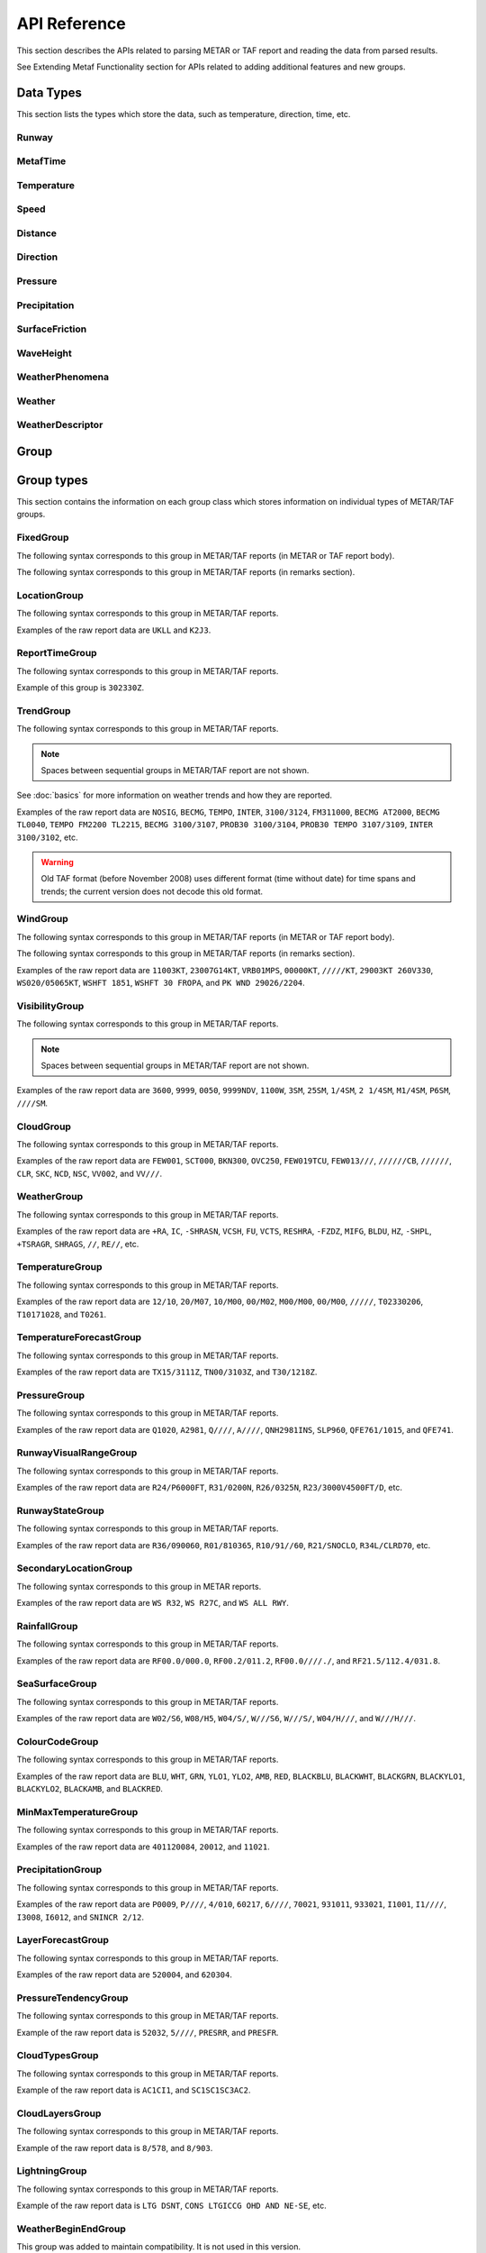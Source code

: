 API Reference
=============

.. cpp:namespace-push:: metaf

This section describes the APIs related to parsing METAR or TAF report and reading the data from parsed results.

See Extending Metaf Functionality section for APIs related to adding additional features and new groups.

Data Types
----------

This section lists the types which store the data, such as temperature, direction, time, etc.


Runway
^^^^^^
.. cpp:class:: Runway

	Provides runway identification in form of runway number and designator.

	The runway number is formed by the first two digits of runway heading (which is 0 to 360 degrees). The valid range for runway number is thus 0 to 36.

	The following special codes can also be used for runway number:

	====== ======================= =================================
	Number Meaning                 Associated method
	====== ======================= =================================
	88     All runways             :cpp:func:`isAllRunways()`
	99     Last message repetition :cpp:func:`isMessageRepetition()`
	====== ======================= =================================

	Parallel runways are distinguished by designating them as a left / center / right runway (e.g. runways ``21 right`` and ``21 left`` are two parallel runways with heading 210 degrees).

	.. cpp:enum-class:: Designator

		Distinguishes parallel runways.

		.. cpp:enumerator:: NONE

			No designator was specified (not a parallel runway).

		.. cpp:enumerator:: LEFT

			Left runway.

		.. cpp:enumerator:: CENTER

			Center runway.

		.. cpp:enumerator:: RIGHT

			Right runway.


	**Acquiring the data**

		.. cpp:function:: unsigned int number() const
			
			:returns: Runway number or one of special codes (see also :cpp:func:`isAllRunways()` and :cpp:func:`isMessageRepetition()`).

		.. cpp:function:: Designator designator() const

			:returns: Runway designator or :cpp:enumerator:`Designator::NONE` if no runway designator was specified, which means that the runway is not one of the parallel runways.


	**Checking for special runway codes**

		.. cpp:function:: bool isAllRunways() const

			:returns: ``true`` if 'all runways' value is coded in runway information (i.e. runway number 88 and designator :cpp:enumerator:`Designator::NONE`), and ``false`` otherwise.

		.. cpp:function:: bool isMessageRepetition() const

			:returns: ``true`` if 'last message repetition' value is coded in runway information (i.e. runway number 99 and designator :cpp:enumerator:`Designator::NONE`), and ``false`` otherwise.


	**Validating**

		.. cpp:function:: bool isValid() const

			:returns: ``true`` if stored runway information is valid, and ``false`` otherwise.

				The information is considered valid if any of the following conditions is met: 
					 - the runway number is in range 0 to 36;
					 - the runway number is either 88 or 99 and the designator is NONE;


MetafTime
^^^^^^^^^
.. cpp:class:: MetafTime

	MetafTime is a time format used in METAR and TAF reports. It contains time-of-day in form of hour and minute and optional day-of-month.

	.. note:: METAR and TAF reports always use GMT time.

	**Acquiring the data**

		.. cpp:function:: std::optional<unsigned int> day() const

			:returns: The value of day-of-month or empty ``std::optional`` if no day was specified.

		.. cpp:function:: unsigned int hour() const

			:returns: Time-of-day hour.

			.. note: Hour value 0 means midnight at the beginning of the specified day and hour value 24 means midnight at the end of the specified day.

		.. cpp:function:: unsigned int minute() const

			:returns: Time-of-day minute.

	**Miscellaneous**

		.. cpp:function:: bool is3hourlyReportTime() const

			:returns: ``true`` if the this time qualifies as 3-hourly report release time in North America (i.e. reports issued within one hour before or after 0300Z, 0900Z, 1500Z, and 2100Z), according to Field Meteorology Handbook Number 1, chapter 12.4.


		.. cpp:function:: bool is6hourlyReportTime() const

			:returns: ``true`` if the this time qualifies as 6-hourly report release time in North America (i.e. reports issued within one hour before or after 0000Z, 0600Z, 1200Z, and 1800Z), according to Field Meteorology Handbook Number 1, chapter 12.4.

		.. cpp:struct Date

			.. cpp:var:: unsigned int year

			Year component of the date. Can be specified as e.g. ``2019`` or just ``19``. Assumed to be a mon-zero value.

			.. cpp:var:: unsigned int month

			Month component of the date. Must be in range 1 to 12.

			.. cpp:var:: unsigned int day

			Day-of-month component of the date.

		.. cpp:function:: Date dateBeforeRef(const Date & refDate) const

			This function compliments MetafTime with year and month, based on supplied reference date, assuming that MetafTime refers to the time point at maximum 1 month before the supplied reference date.

			:param refDate: Reference date; may equal current date for recent METAR or TAF report or date of METAR or TAF report retreival for archived/historical report.

			:returns: Date including year and month for MetafTime instance, assuming that point of time info stored in this MetafTime instance is before refDate.

			.. note:: This method does not validate supplied current date and day-of-month stored in the group. The inconsistensy of both input parameters and returned value (such as day-of-month exceeding max days in this month, month being in range 1 to 12, etc.) must be checked by others than Metaf.

	**Validating**

		.. cpp:function:: bool isValid() const

			:returns: ``true`` if stored day-of-month and time-of-day information is valid and ``false`` otherwise.

				The information is considered valid if all of the following conditions are met: 
					- The day-of-month value is in range 1 to 31;
					- The hour value is in range 0 to 24;
					- The minute value is in range 0 to 59; 


Temperature
^^^^^^^^^^^

.. cpp:class:: Temperature

	Stores a temperature value. Temperature value may be not reported (i.e. no value).

	Depending on the reported type, a temperature value may be precise (i.e. in tenth of degrees Celsius) or non-precise (i.e. rounded to integer value in degrees Celsius).

	If the non-precise temperature value is rounded to zero, an additional information can be acquired whether the value represents a freezing or non-freezing temperature (i.e. slightly above or slightly below zero).

	.. cpp:enum-class:: Unit

		Temperature measurement units.

		.. cpp:enumerator:: C

			Degrees Celsius.

		.. cpp:enumerator:: F

			Degrees Fahrenheit.

		.. note:: Temperature value is always stored in degrees Celsius but may be converted to degrees Fahrenheit using :cpp:func:`toUnit()`.


	**Acquiring the data**

		.. cpp:function:: std::optional<float> temperature() const

			:returns: Stored temperature value or empty ``std::optional`` if temperature value is not reported.


		.. cpp:function:: Unit unit() const

			:returns: Temperature measurement unit which was used with stored value. Currently always returns :cpp:enumerator:`Unit::C` since the value is always stored in degrees Celsius.


	**Converting to other measurement units**

		.. cpp:function:: std::optional<float> toUnit(Unit unit) const

			:param unit: Measurement unit to convert the value to.
			:returns: Stored temperature value converted into specified measurement unit or empty ``std::optional`` if conversion failed or the stored value was not reported.


	**Additional values**

		.. cpp:function:: static std::optional<float> relativeHumidity(const Temperature & airTemperature, const Temperature & dewPoint)

			:param airTemperature: Ambient air temperature.

			:param dewPoint: Dew point.

			:returns: Relative humidity value based on ambient air temperature and dew point or empty ``std::optional`` if ambient air temperature and/or dew point is not reported.

		.. cpp:function:: static Temperature heatIndex(const Temperature & airTemperature, float relativeHumidity)

			:param airTemperature: Ambient air temperature.

			:param relativeHumidity: Relative humidity value in range 0.0 .. 100.0.

			:returns: Heat index (perceived temperature adjusted for humidity) value based on ambient air temperature and relative humidity or empty ``std::optional`` if ambient air temperature is not reported. An empty ``std::optional`` is also returned for the conditions where heat index is not defined, i.e. relative himidity values below 40% or above 100% or the temperature values below 27 degrees Celsius.

		.. cpp:function:: static Temperature heatIndex(const Temperature & airTemperature, const Temperature & dewPoint)

			:param airTemperature: Ambient air temperature.

			:param dewPoint: Dew point.

			:returns: Heat index (perceived temperature adjusted for humidity) value based on ambient air temperature and dew point or empty ``std::optional`` if ambient air temperature and/or dew point is not reported. Dewpoint and ambient air temperature values are used to calculate relative humidity. An empty ``std::optional`` is returned for the conditions where heat index is not defined, i.e. relative himidity values below 40% or above 100% or the temperature values below 27 degrees Celsius.

		.. cpp:function:: windChill(const Temperature & airTemperature, const Speed & windSpeed)

			:param airTemperature: Ambient air temperature.

			:param windSpeed: Wind speed.

			:returns: Wind chill (perceived temperature adjusted for heat loss due to wind) value based on ambient air temperature and wind speed or empty ``std::optional`` if ambient air temperature and/or wind speed is not reported. An empty ``std::optional`` is also returned for the conditions where wind chill is not defined, i.e. temperature values above 10 degrees Celsius and/or wind speed below 4.8 km/h.

	**Miscellaneous**

		.. cpp:function:: bool isFreezing() const

			:returns: ``true`` if the stored temperature value is below water freezing point (0 degrees Celsius or 32 degrees Fahrenheit), and ``false`` if the stored temperature value is above freezing point.

				If the temperature value is rounded to the freezing point, isFreezing() may return either ``true`` or ``false`` based on the following conditions:

				- if the original temperature value was in range (0.0 .. -0.5) which is encoded in METAR/TAF report as ``M00``, then ``isFreezing()`` returns ``true``;

				- if the original temperature value was in range (0.5 .. 0.0] which is encoded in METAR/TAF report as ``00``, then ``isFreezing()`` returns ``false``;


		.. cpp:function:: bool isReported() const

			:returns: ``true`` if the actual value is stored or ``false`` if non-reported value is stored.


		.. cpp:function:: bool isPrecise() const

			:returns: ``true`` if the value is in tenth of degree Celsius, ``false`` if the value is rounded to integer.


Speed
^^^^^

.. cpp:class:: Speed

	Stores a speed value. Speed value can be optionally not reported (i.e. no value).

	.. cpp:enum-class:: Unit

		Speed measurement unit.

		.. cpp:enumerator:: KNOTS

			Knots. 

		.. cpp:enumerator:: METERS_PER_SECOND

			Meters per second.

		.. cpp:enumerator:: KILOMETERS_PER_HOUR
		
			Kilometers per hour.

		.. cpp:enumerator:: MILES_PER_HOUR

			Miles per hour.

		.. note:: Currently the speed value is never stored in miles per hour. :cpp:enumerator:`Unit::MILES_PER_HOUR` is provided only to be able to convert speed values to miles per hour.


	**Acquiring the data**

		.. cpp:function:: std::optional<unsigned int> speed() const
			
			:returns: Stored speed value or empty ``std::optional`` if speed value is not reported.

		.. cpp:function:: Unit unit() const

			:returns: Speed measurement unit which was used with stored value.


	**Converting to other measurement units**

		.. cpp:function:: std::optional<float> toUnit(Unit unit) const

			:param unit: Measurement unit to convert the value to.
			:returns: Stored speed value converted into specified measurement unit or empty ``std::optional`` if conversion failed or the stored value was not reported.


	**Miscellaneous**

		.. cpp:function:: bool isReported() const

			:returns: ``true`` if the actual value is stored or ``false`` if non-reported value is stored.


Distance
^^^^^^^^

.. cpp:class:: Distance

	Stores a distance or height value. The value may be expressed as integer (e.g. 3500) or rational (e.g. 2 1/4) number.

	The value consists of integer and fraction components, fraction component in turn consists of numerator and denominator. Integer or fraction parts can be optionally not reported (i.e. no value).

	.. cpp:enum-class:: Unit

		Distance measurement units.

		.. cpp:enumerator:: METERS

			Meters.

		.. cpp:enumerator:: STATUTE_MILES

			Statute miles.

		.. cpp:enumerator:: FEET

			Feet.

	.. cpp:enum-class:: Modifier

		Modifier is used when instead of exact distance, a minimum or maximum value is provided. Modifier is used to report distances such as 'less than 1/4 Statute Mile' or 'more than 10000 meters'.

		.. cpp:enumerator:: NONE

			No modifier; exact value is reported.

		.. cpp:enumerator:: LESS_THAN

			The distance is less than reported value.

		.. cpp:enumerator:: MORE_THAN

			The distance is more than reported value.

	**Acquiring the data**

		.. cpp:function:: std::optional<unsigned int> integer() const

			:returns: Integer component of stored distance value or empty ``std::optional`` if there is no integer component or the value is not reported.

		.. cpp:function:: std::optional<unsigned int> numerator() const

			:returns: Numerator of fraction component of stored distance value or empty ``std::optional`` if there is no fraction part or the value is not reported.

		.. cpp:function:: std::optional<unsigned int> denominator() const

			:returns: Denominator of fraction component of stored distance value or empty ``std::optional`` if there is no fraction part or the value is not reported.

		.. cpp:function:: Modifier modifier() const

			:returns: Modifier of stored distance value (less than / more than).

		.. cpp:function:: Unit unit() const

			:returns: Distance measurement unit which was used with stored value.


	**Integer & fraction components**

		.. cpp:function:: bool isInteger() const

			:returns: ``true`` if the stored value has only integer component, and ``false`` if the stored value does not have an integer component or has fraction component or is not reported.

		.. cpp:function:: bool hasInteger() const

			:returns: ``true`` if the stored value has integer component, and ``false`` if the stored value does not have an integer component or is not reported. Presence or absence of fraction component is ignored.

		.. cpp:function:: bool isFraction() const

			:returns: ``true`` if the stored value has only fraction component, and ``false`` if the stored value does not have a fraction component or has integer component or is not reported.

		.. cpp:function:: bool hasFraction() const

			:returns: ``true`` if the stored value has fraction component, and ``false`` if the stored value does not have a fraction component or is not reported. Presence or absence of integer component is ignored.

		.. cpp:function:: bool isReported()

			:returns: ``true`` if the stored value is reported, and ``false`` if the stored value is not reported.


	**Converting to other measurement units**

		.. cpp:function:: std::optional<float> toUnit(Unit unit) const

			:param unit: Measurement unit to convert the value to.
			:returns: Stored distance value converted into specified measurement unit or empty ``std::optional`` if conversion failed or the stored value was not reported.

				Both integer and fractional components are used in conversion. For example, attempting to convert value of 1 1/2 statute miles into statute miles will return value 1.5.


	**Validating**

		.. cpp:function:: bool isValid() const

			::returns:: ``true`` if stored distance value is valid, and ``false`` otherwise.

				When fraction component is present, both numerator and denominator must be non-zero for the stored value to be valid. 

				When fraction component is not present, the stored value is always considered valid.


Direction
^^^^^^^^^

.. cpp:class:: Direction

	Stores a direction value. The value can be specified in degrees or as a cardinal direction. Alternatively the direction value may be omitted (i.e. not specified), specified as not reported (i.e. no value), specified as variable, or specified as No Directional Variation.

	.. cpp:enum-class:: Cardinal
		
		Specifies a cardinal or intercardinal direction. No secondary intercardinal directions can be specified. Alternatively may specify No Directional Variation or No Value.

		.. cpp:enumerator:: NONE

			No value or no corresponding cardinal direction can be found.

		.. cpp:enumerator:: NDV

			No directional variation.

		.. cpp:enumerator:: N

			North (0 to 22 degrees or 338 to 360 degrees).

		.. cpp:enumerator:: S

			South (158 to 202 degrees).

		.. cpp:enumerator:: W

			West (248 to 292 degrees).

		.. cpp:enumerator:: E

			East (68 to 112 degrees).

		.. cpp:enumerator:: NW

			Northwest (293 to 337 degrees).

		.. cpp:enumerator:: NE

			Northeast (23 to 67 degrees).

		.. cpp:enumerator:: SW

			Southwest (203 to 247 degrees).

		.. cpp:enumerator:: SE

			Southeast (113 to 157 degrees).

		.. cpp:enumerator:: TRUE_N

			True north (exactly 360 degrees). Value of 0 degrees is not considered as true north.

		.. cpp:enumerator:: TRUE_W

			True west (exactly 270 degrees).

		.. cpp:enumerator:: TRUE_S

			True south (exactly 180 degrees).

		.. cpp:enumerator:: TRUE_E

			True east (exactly 90 degrees).

		.. cpp:enumerator:: OHD

			Overhead.

		.. cpp:enumerator:: ALQDS

			All quadrants (i.e. all directions).


	.. cpp:enum-class:: Status

		The status of the direction value reported. If the status is other than :cpp:enumerator:`VALUE_DEGREES` or :cpp:enumerator:`VALUE_CARDINAL`, then no numerical direction value is provided.

		.. cpp:enumerator:: OMMITTED

			Direction is omitted (i.e. no direction specified at all).

		.. cpp:enumerator:: NOT_REPORTED

			Direction is specified as 'not reported'.

		.. cpp:enumerator:: VARIABLE

			Direction is reported as variable.

		.. cpp:enumerator:: NDV

			Direction is reported as 'No Directional Variation'.

		.. cpp:enumerator:: VALUE_DEGREES

			Direction is reported as value in degrees.

		.. cpp:enumerator:: VALUE_CARDINAL

			Direction is reported as cardinal value.

		.. cpp:enumerator:: OVERHEAD

			Phenomena occurrs directly over the location rather than in a distance.

		.. cpp:enumerator:: ALQDS

			Direction is reported as all quadrants (i.e. in all directions).


	**Acquiring the data**

		.. cpp:function:: Status status() const

			::returns:: Status of stored direction value.

		.. cpp:function:: Cardinal cardinal(bool trueDirections = false) const

			:param trueDirections: If set to ``true`` allows returning :cpp:enumerator:`Cardinal::TRUE_NORTH`, :cpp:enumerator:`Cardinal::TRUE_SOUTH`, :cpp:enumerator:`Cardinal::TRUE_EAST`, :cpp:enumerator:`Cardinal::TRUE_WEST`

			:returns: Cardinal direction corresponding to the stored direction value.

				- If the status of the stored value is :cpp:enumerator:`Status::OMMITTED`, :cpp:enumerator:`Status::NOT_REPORTED`, :cpp:enumerator:`Status::VARIABLE`, then :cpp:enumerator:`Cardinal::NONE` is returned. 

				- If the status is :cpp:enumerator:`Status::NDV` then :cpp:enumerator:`Cardinal::NDV` is returned.

				- If the direction value in degrees is reported (i.e. status is :cpp:enumerator:`Status::VALUE_DEGREES`) and the value exceeds 360 degrees then :cpp:enumerator:`Cardinal::NONE` is returned.

		.. cpp:function:: std::optional<unsigned int> degrees() const

			:returns: Stored value in degrees. If cardinal value was stored, then the middle value of the corresponding directional sector is returned as follows:

				================== ==============
				Cardinal direction Returned value
				================== ==============
				North              360
				Northeast          45
				East               90
				Southeast          135
				South              180
				Southwest          225
				West               270
				Northwest          315
				================== ==============

				If the status of the stored value is :cpp:enumerator:`Status::OMMITTED`, :cpp:enumerator:`Status::NOT_REPORTED`, :cpp:enumerator:`Status::VARIABLE` or :cpp:enumerator:`Status::NDV`, then an empty ``std::optional`` is returned.


	**Miscellaneous**

		.. cpp:function:: bool isValue() const

			:returns: ``true`` if the stored direction contains a value, and ``false`` if the stored direction does not contain a concrete value.

				- ``true`` is returned if ether cardinal direction (:cpp:enumerator:`Status::VALUE_CARDINAL`) or value in degrees (:cpp:enumerator:`Status::VALUE_DEGREES`) is stored.

				- ``false`` is returned if the status is :cpp:enumerator:`Status::OMMITTED`, :cpp:enumerator:`Status::NOT_REPORTED`, :cpp:enumerator:`Status::VARIABLE` or :cpp:enumerator:`Status::NDV`.

		.. cpp:function:: static std::vector<Direction> sectorDirectionsToVector(const Direction & dir1, const Direction &dir2)

			:returns: ``std::vector`` if the stored



	**Validating**

		.. cpp:function:: bool isValid() const

			:returns: ``true`` if stored direction value is valid, and ``false`` otherwise. 

				The direction value is considered to be valid if value in degrees was specified and the value is less or equal than 360 degrees. If stored direction does not contain a value, it is always considered valid.


Pressure
^^^^^^^^

.. cpp:class:: Pressure

	Stores a pressure value. The intended use is atmospheric pressure but any absolute pressure value can be stored.

	Pressure value can be optionally not reported (i.e. no value).

	.. cpp:enum-class:: Unit

		Pressure measurement units.

		.. cpp:enumerator:: HECTOPASCAL

			Hectopascal.

		.. cpp:enumerator:: INCHES_HG

			Inches mercury.

		.. cpp:enumerator:: MM_HG

			Millimeters mercury.

	**Acquiring the data**

		.. cpp:function:: std::optional<float> pressure() const

		:returns: Stored pressure value or empty ``std::optional`` if pressure value is not reported.

		.. cpp:function:: Unit unit() const

		:returns: Pressure measurement unit which was used with stored value.


	**Converting to other measurement units**

		.. cpp:function:: std::optional<float> toUnit(Unit unit) const

			:param unit: Measurement unit to convert the value to.
			:returns: Stored pressure value converted into specified measurement unit or empty ``std::optional`` if conversion failed or the stored value was not reported.


	**Miscellaneous**

		.. cpp:function:: bool isReported() const

			:returns: ``true`` if the actual value is stored or ``false`` if non-reported value is stored.


Precipitation
^^^^^^^^^^^^^

.. cpp:class:: Precipitation

	The amount or accumulation of precipitation. The amount/accumulation may be not reported (i.e. no value).

	.. cpp:enum-class:: Unit

		Precipitation amount or accumulation measurement units.

		.. cpp:enumerator:: MM

			Millimeters.
			
		.. cpp:enumerator:: INCHES

			Inches.


	**Acquiring the data**

		.. cpp:function:: std::optional<float> precipitation() const

			:returns: Stored amount/accumulation value or empty ``std::optional`` if the value is not reported.

		.. cpp:function:: Unit unit() const

			:returns: Precipitation amount/accumulation measurement unit which was used with stored value.


	**Converting to other measurement units**

		.. cpp:function:: std::optional<float> toUnit(Unit unit) const

			:param unit: Measurement unit to convert the value to.
			:returns: Stored precipitation amount/accumulation value converted into specified measurement unit or empty ``std::optional`` if conversion failed or the stored value was not reported.


	**Miscellaneous**

		.. cpp:function:: bool isReported() const

			:returns: ``true`` if the actual value is stored or ``false`` if non-reported value is stored.


SurfaceFriction
^^^^^^^^^^^^^^^

.. cpp:class:: SurfaceFriction

	Surface friction. The intended use is reporting the surface friction of the runway. Surface friction may be reported in the form of friction coefficient or braking action.

	The value may be optionally not reported, or reported as unreliable/unmeasurable.

	Friction coefficient is a value in range [0.00 .. 1.00]. Lesser values mean more slippery surface.

	.. note:: Surface friction coefficient is a dimensionless value and has no associated measurement units.

	.. cpp:enum-class:: Status

		The status of surface friction value.

		.. cpp:enumerator:: NOT_REPORTED

			Surface friction is not reported.

		.. cpp:enumerator:: SURFACE_FRICTION_REPORTED

			Surface friction reported in form of friction coefficient.

		.. cpp:enumerator:: BRAKING_ACTION_REPORTED

			Surface friction reported in form of braking action.

		.. cpp:enumerator:: UNRELIABLE

			The measurement result is unreliable or the value is unmeasurable.

	.. cpp:enum-class:: BrakingAction

		Descriptive braking action which specifies approximate range of surface friction coefficient rather than precise coefficient value.

		.. cpp:enumerator:: NONE

			Value is either not reported, unreliable or unmeasurable.

		.. cpp:enumerator:: POOR

			Friction coefficient is 0.25 or lesser.

		.. cpp:enumerator:: MEDIUM_POOR

			Friction coefficient is from 0.26 to 0.29.

		.. cpp:enumerator:: MEDIUM

			Friction coefficient is from 0.30 to 0.35.

		.. cpp:enumerator:: MEDIUM_GOOD

			Friction coefficient is from 0.36 to 0.39.

		.. cpp:enumerator:: GOOD

			Friction coefficient is 0.40 or greater.

	**Acquiring the data**

		.. cpp:function:: Status status() const

			:returns: Status of surface friction value.

		.. cpp:function:: std::optional<float> coefficient() const

			:returns: The value of friction coefficient or empty ``std::optional`` if the value is not reported, unreliable or unmeasurable.

				If :cpp:enum:`BrakingAction` was reported, then 'worst' (i.e. least) friction coefficient for the range specified by stored braking action value is returned (e.g. if braking action was reported as :cpp:enumerator:`BrakingAction::MEDIUM_GOOD` then 0.36 is returned).

		.. cpp:function:: BrakingAction brakingAction() const

			:returns: Braking action value corresponding to stored value.

				If friction coefficient was reported, a range of :cpp:enum:`BrakingAction` where this value of the friction coefficient fits is returned (e.g. if friction coefficient with value 0.33 was reported, then :cpp:enumerator:`BrakingAction::MEDIUM` is returned).


	**Miscellaneous**

		.. cpp:function:: bool isReported() const

			:returns: ``true`` if the actual value is stored or ``false`` if non-reported value is stored. Corresponds to :cpp:enumerator:`Status::NOT_REPORTED`.


		.. cpp:function:: bool isUnreliable() const

			:returns: ``true`` if the stored value is unmeasurable or the measurement result is unreliable, and ``false`` otherwise. When the value is not reported, ``false`` is returned. Corresponds to :cpp:enumerator:`Status::UNRELIABLE`.


WaveHeight
^^^^^^^^^^

.. cpp:class:: WaveHeight

	WaveHeight or descriptive state of sea surface which specifies the range of wave heights.

	Both state of sea surface and wave height may be optionally not reported (i.e. no value).

	.. cpp:enum-class:: Type

		.. cpp:enumerator:: STATE_OF_SURFACE

			Descriptive state of surface is specified.

		.. cpp:enumerator:: WAVE_HEIGHT

			Actual numerical wave height is specified.

	.. cpp:enum-class:: Unit

		Wave height measurement unit.

		.. cpp:enumerator:: METERS

			Meters.

		.. cpp:enumerator:: FEET

			Feet.

	.. cpp:enum-class:: StateOfSurface

		.. cpp:enumerator:: NOT_REPORTED

			State of sea surface is not reported.

		.. cpp:enumerator:: CALM_GLASSY

			Sea surface calm (glassy), no waves.

		.. cpp:enumerator:: CALM_RIPPLED

			Sea surface calm (rippled), wave height <0.1 meters.

		.. cpp:enumerator:: SMOOTH

			Sea surface smooth, wave height 0.1 to 0.5 meters.

		.. cpp:enumerator:: SLIGHT

			Slight waves with height 0.5 to 1.25 meters.

		.. cpp:enumerator:: MODERATE

			Moderate waves with height 1.25 to 2.5 meters.

		.. cpp:enumerator:: ROUGH

			Sea surface rough, wave height 2.5 to 4 meters.

		.. cpp:enumerator:: VERY_ROUGH

			Sea surface very rough, wave height 4 to 6 meters.

		.. cpp:enumerator:: HIGH

			High waves with height 6 to 9 meters.

		.. cpp:enumerator:: VERY_HIGH

			Very high waves with height 9 to 14 meters.

		.. cpp:enumerator:: PHENOMENAL

			Phenomenal waves with height of 14 meters or more.

	**Acquiring the data**

		.. cpp:function:: Type type() const

			:returns: Type of the value: descriptive sea surface or numerical wave height.

		.. cpp:function:: StateOfSurface stateOfSurface() const

			:returns: State of sea surface corresponding to the value.

				If wave height was specified, a range of :cpp:enum:`StateOfSurface` where this value of the wave height fits is returned (e.g. if wave height of 1.1 meters was reported, then :cpp:enumerator:`StateOfSurface::SLIGHT` is returned).

		.. cpp:function:: std::optional<float> waveHeight() const

			:returns: Wave height value.

				If :cpp:enum:`StateOfSurface` was reported, then highest wave height for the range specified by stored descriptive value is returned (e.g. if state of sea surface was reported as :cpp:enumerator:`StateOfSurface::ROUGH` then 4.0 is returned).

				If :cpp:enumerator:`StateOfSurface::PHENOMENAL` was reported then there is no highest wave height value and lowest value of 14 meters is returned instead.

		.. cpp:function:: Unit unit() const

			:returns: Wave height measurement unit which was used with stored value. Currently always returns :cpp:enumerator:`Unit::METERS` since the value is always specified in decimeters.

	**Miscellaneous**

		.. cpp:function:: bool isReported() const

			:returns: ``true`` if wave height is reported (either as descriptive state or as actual wave height).

	**Converting to other measurement units**

		.. cpp:function:: std::optional<float> toUnit(Unit unit) const

			:param unit: Measurement unit to convert the value to.
			:returns: Stored wave height value (or highest wave height value for specified :cpp:enum:`StateOfSurface`) converted into specified measurement unit or empty ``std::optional`` if conversion failed or the stored value was not reported.

WeatherPhenomena
^^^^^^^^^^^^^^^^

.. cpp:class:: WeatherPhenomena

	Specifies weather phenomena, such as obscuration, precipitation, etc., along with intensity, proximity, timing, descriptor, event beginning or enging and event occurrence time.

	.. cpp:enum-class:: Qualifier

		Intensity, proximity or time of observation. 

		.. cpp:enumerator:: NONE

			No qualifier. This group reports current weather observed at location.

		.. cpp:enumerator:: RECENT

			This group reports recent weather rather than current weather.

		.. cpp:enumerator:: VICINITY

			This group reports weather in vicinity rather than on site.

		.. cpp:enumerator:: LIGHT

			Light intensity.

		.. cpp:enumerator:: MODERATE

			Moderate intensity. This qualier is used with precipitation only.

		.. cpp:enumerator:: HEAVY

			Heavy intensity.

	.. cpp:enum-class:: Descriptor

		Additional properties of weather phenomena.

		.. cpp:enumerator:: NONE

			No additional descriptor for weather phenomena specified.

		.. cpp:enumerator:: SHALLOW

			This descriptor is only be used to further describe fog that has little vertical extent (less than 6 feet), i.e. ground fog.

		.. cpp:enumerator:: PARTIAL

			This descriptors is only be used to further describe fog that has little vertical extent (normally greater than or equal to 6 feet but less than 20 feet), and reduces horizontal visibility, but to a lesser extent vertically. The stars may often be seen by night and the sun by day. The fog is covering only the part of the aerodrome.

		.. cpp:enumerator:: PATCHES

			This descriptors is only be used to further describe fog that has little vertical extent (normally greater than or equal to 6 feet but less than 20 feet), and reduces horizontal visibility, but to a lesser extent vertically. The stars may often be seen by night and the sun by day. The fog consists of patches randomly covering the aerodrome.

		.. cpp:enumerator:: LOW_DRIFTING

			When dust, sand, or snow is raised by the wind to less than 6 feet, "low drifting" shall be used to further describe the weather phenomenon.

		.. cpp:enumerator:: BLOWING

			When dust, sand, snow, and/or spray is raised by the wind to a height of 6 feet or more, "blowing" shall be used to further describe the weather phenomenon.

		.. cpp:enumerator:: SHOWERS

			Precipitation characterized by the suddenness with which they start and stop, by the rapid changes of intensity, and usually by rapid changes in the appearance of the sky.

		.. cpp:enumerator:: THUNDERSTORM

			A local storm produced by a cumulonimbus cloud that is accompanied by lightning and/or thunder. Thunderstorm may be reported without any accompanying precipitation.

		.. cpp:enumerator:: FREEZING

			When fog is occurring and the temperature is below 0°C, this descriptor is used to further describe the phenomena.

			..note:: The fog is described as 'freezing' at freezing temperatures, regardless of whether is deposits the rime.

			When drizzle and/or rain freezes upon impact and forms a glaze on the ground or other exposed objects, this descriptor is used to further describe the precipitation.

	.. cpp:enum-class:: Weather

		Describes precipitation, obscuration and other weather phenomena.

		.. cpp:enumerator:: OMMITTED

			The weather information is omitted (i.e. not specified at all)..

		.. cpp:enumerator:: NOT_REPORTED

			An automatic observing system is used and the present weather cannot be
			observed.

		.. cpp:enumerator:: DRIZZLE

			Fairly uniform precipitation composed exclusively of fine drops with diameters of less than 0.02 inch (0.5 mm) very close together. Drizzle appears to float while following air currents, although unlike fog droplets, it falls to the ground.

		.. cpp:enumerator:: RAIN

			Precipitation, either in the form of drops larger than 0.02 inch (0.5 mm), or smaller drops which, in contrast to drizzle, are widely separated.

		.. cpp:enumerator:: SNOW

			Precipitation of snow crystals, mostly branched in the form of six-pointed stars.

		.. cpp:enumerator:: SNOW_GRAINS

			Precipitation of very small, white, and opaque grains of ice.

		.. cpp:enumerator:: ICE_CRYSTALS

			A fall of unbranched (snow crystals are branched) ice crystals in the form of needles, columns, or plates.

		.. cpp:enumerator:: ICE_PELLETS

			Precipitation of transparent or translucent pellets of ice, which are round or irregular, rarely conical, and which have a diameter of 0.2 inch (5 mm), or less. There are two main types:

				#. Hard grains of ice consisting of frozen raindrops, or largely melted and refrozen snowflakes.
				
				#. Pellets of snow encased in a thin layer of ice which have formed from the freezing, either of droplets intercepted by the pellets, or of water resulting from the partial melting of the pellets.

		.. cpp:enumerator:: HAIL

			Precipitation in the form of small balls or other pieces of ice falling separately or frozen together in irregular lumps.

		.. cpp:enumerator:: SMALL_HAIL

			Precipitation of white, opaque grains of ice. The grains are round or sometimes conical. Diameters range from about 0.08 to 0.2 inch (2 to 5 mm).

			Small hail is also called 'snow pellets' or 'graupel'.

		.. cpp:enumerator:: UNDETERMINED

			Precipitation type that is reported if the automated station detects the occurrence of precipitation but the precipitation discriminator cannot recognize the type.

		.. cpp:enumerator:: MIST

			A visible aggregate of minute water particles suspended in the atmosphere that reduces visibility to less than 7 statute miles but greater than or equal to 5/8 statute miles. Essentially the same as fog but less dense.

		.. cpp:enumerator:: FOG

			A visible aggregate of minute water particles (droplets) which are based at the Earth's surface and reduces horizontal visibility to less than 5/8 statute mile and, unlike drizzle, it does not fall to the ground.

		.. cpp:enumerator:: SMOKE

			A suspension in the air of small particles produced by combustion. A transition to haze may occur when smoke particles have traveled great distances (25 to 100 miles or more) and when the larger particles have settled out and the remaining particles have become widely scattered through the atmosphere.

		.. cpp:enumerator:: VOLCANIC_ASH

			Fine particles of rock powder that originate from a volcano and that may remain suspended in the atmosphere for long periods.

		.. cpp:enumerator:: DUST

			Widespread dust. Fine particles of earth or other matter raised or suspended in the air by the wind that may have occurred at or far away from the station which may restrict horizontal visibility.

		.. cpp:enumerator:: SAND

			Sand particles raised by the wind to a height sufficient to reduce horizontal visibility.

		.. cpp:enumerator:: HAZE

			A suspension in the air of extremely small, dry particles invisible to the naked eye and sufficiently numerous to give the air an opalescent appearance.

		.. cpp:enumerator:: SPRAY

			An ensemble of water droplets torn by the wind from the surface of an extensive body of water, generally from the crests of waves, and carried up a short distance into the air.

		.. cpp:enumerator:: DUST_WHIRLS

			Well-developed Dust/Sand Whirl. An ensemble of particles of dust or sand, sometimes accompanied by small litter, raised from the ground in the form of a whirling column of varying height with a small diameter and an approximately vertical axis.

		.. cpp:enumerator:: SQUALLS

			A strong wind characterized by a sudden onset in which the wind speed increases at least 16 knots and is sustained at 22 knots or more for at least one minute (see paragraph 12.6.8.e.(1)).

		.. cpp:enumerator:: FUNNEL_CLOUD

			Funnel cloud / tornadic activity.

				#. Tornado. A violent, rotating column of air touching the ground.

				#. Funnel Cloud. A violent, rotating column of air which does not touch the surface.

				#. Waterspout. A violent, rotating column of air that forms over a body of water, and touches the water surface.

		.. cpp:enumerator:: SANDSTORM

			Sandstorm. Particles of sand carried aloft by a strong wind. The sand particles are mostly confined to the lowest ten feet, and rarely rise more than fifty feet above the ground.

		.. cpp:enumerator:: DUSTSTORM

			Duststorm. A severe weather condition characterized by strong winds and dust-filled air over an extensive area.

	.. cpp:enum-class:: Event

		Type of the weather event. 

		.. cpp:enumerator:: NONE

			No event specified.

		.. cpp:enumerator:: BEGINNING

			Indicates beginning of the weather phenomena.

		.. cpp:enumerator:: ENDING

			Indicates ending of the weather phenomena.

	**Acquiring the data**

	.. cpp:function:: Qualifier qualifier() const

		:returns: Weather qualifier which indicates time or intensity or proximity of the weather phenomena.

	.. cpp:function:: WeatherDescriptor descriptor() const

		:returns: Weather descriptor which indicates additional properties of weather phenomena.

	.. cpp:function:: std::vector<Weather> weather() const

		:returns: Vector of individual weather phenomena.

	.. cpp:function:: Event event() const

		:returns: Type of event.

	.. cpp:function:: std::optional<MetafTime> time() const

		:returns: Time of the event or empty ``std::optional`` if no event time was specified.

	**Validating**

		.. cpp:function:: bool isValid() const

			:returns: ``true`` if the weather phenomena is valid, and ``false`` otherwise.

				The information is considered valid if all of the following conditions is met: 
					 - weather phenomena is non-empty, i.e. at lease one qualifier or descriptor or weather must be specified;
					 - event time is valid if specified;
					 - if descriptor FZ (freezing) is present, the weather phenomena must contain FG (fog), or the precipitation type which is potentially may freeze: UP (undetermined precipitation), or RA(rain), or DZ (drizzle); other precipitation may be present alone with specified above, e.g. ``FZRASN`` (freezing rain and snow) is valid, while ``FZSNPL`` (freezing snow and ice pellets) is not valid;

Weather
^^^^^^^

.. cpp:enum-class:: Weather

    .. deprecated:: 3.6.1
       Same as :cpp:enum:`metaf::WeatherPhenomena::Weather`.

    This type is planned to be removed in version 4.0.0.


WeatherDescriptor
^^^^^^^^^^^^^^^^^

.. cpp:enum-class:: WeatherDescriptor

    .. deprecated:: 3.6.1
       Planned to be replaced with :cpp:enum:`metaf::WeatherPhenomena::Descriptor`.

    This type is planned to be removed in version 4.0.0.


Group
-----

.. cpp:type:: Group = std::variant<FixedGroup, LocationGroup, ReportTimeGroup, TrendGroup, WindGroup, VisibilityGroup, CloudGroup, WeatherGroup, TemperatureGroup, TemperatureForecastGroup, PressureGroup, RunwayVisualRangeGroup, RunwayStateGroup, SecondaryLocationGroup, RainfallGroup, SeaSurfaceGroup, ColourCodeGroup, MinMaxTemperatureGroup, PrecipitationGroup, LayerForecastGroup, PressureTendencyGroup, CloudTypesGroup, CloudLayersGroup, MiscGroup, UnknownGroup>

	Group is an ``std::variant`` which holds all group classes. It is used by :cpp:class:`metaf::Parser` to return the results of report parsing (see :cpp:class:`metaf::ParseResult`).



Group types
-----------

This section contains the information on each group class which stores information on individual types of METAR/TAF groups.


FixedGroup
^^^^^^^^^^

The following syntax corresponds to this group in METAR/TAF reports (in METAR or TAF report body).

.. image:: fixedgroup.svg

The following syntax corresponds to this group in METAR/TAF reports (in remarks section).

.. image:: fixedgrouprmk.svg

.. cpp:class:: FixedGroup

	Fixed group represent a text which is never modified if it is included in the report.

	For example, report types METAR, SPECI or TAF at the beginning of the report or CAVOK in the report body are always spelled exactly the same way and have no modifications.

	.. cpp:enum-class:: Type

		Designates the fixed text which is represented by this group.

		.. cpp:enumerator:: INCOMPLETE

			One or more groups have been recognised by the parser as fixed group(s) but the end of the report was reached unexpectedly.

		.. cpp:enumerator:: METAR

			Specifies that the report type is METAR (weather observation) and this is a scheduled report.

		.. cpp:enumerator:: SPECI

			Specifies that the report type is METAR (weather observation) and this is an unscheduled report.

			Unscheduled report is issued dut to sudden changes in weather conditions: wind shift, visibility decrease, severe weather, clouds formed or dissipated, etc.

		.. cpp:enumerator:: TAF

			Specifies that the report type is TAF (weather forecast).

		.. cpp:enumerator:: AMD

			Specifies an amended report.

			This group is only used in TAF reports.

		.. cpp:enumerator:: COR

			Specifies a correctional report.

		.. cpp:enumerator:: NIL

			Specifies a missing report.

			No report body is allowed after this group.

		.. cpp:enumerator:: CNL

			Specifies a cancelled report.

			No report body is allowed after this group.

			This group is only used in TAF reports.

		.. cpp:enumerator:: AUTO

			Specifies a fully automated report produced with no human intervention or oversight.

			This group is only used in METAR reports.

		.. cpp:enumerator:: R_SNOCLO

			Aerodrome is closed due to snow accumulation.

			This group may be used in form of ``SNOCLO`` or ``R/SNOCLO``.

		.. cpp:enumerator:: CAVOK

			Ceiling and visibility OK; all of the following conditions are met:

				- Visibility 10 km or more in all directions.

				- No cloud below 5000 feet (1500 meters).

				- No cumulonimbus or towering cumulus clouds.

				- no significant weather phenomena.

		.. cpp:enumerator:: NSW

			Nil significant weather.

			This group is only used in trends and indicates the end of a significant weather phenomena.

		.. cpp:enumerator:: WSCONDS

			This group indicates that potential wind shear conditions are present but there's not enough information to reliably forecast height, direction and speed of wind shear.

		.. cpp:enumerator:: RMK

			This group designates the beginning of the remarks.

			Remarks may contain plain-language, manual and automatically generated texts. Remarks typically augment information provided in the METAR or TAF report body.

		.. cpp:enumerator:: MAINTENANCE_INDICATOR

			This group indicates that one ore more systems of automated station require maintenance.

		.. cpp:enumerator:: AO1

			Indicates an automated station without precipitation discriminator.

		.. cpp:enumerator:: AO2

			Indicates an automated station with precipitation discriminator.

		.. cpp:enumerator:: AO1A

			Indicates an automated station without precipitation discriminator and denotes an automated observation augmented by a human observer.

		.. cpp:enumerator:: AO2A

			Indicates an automated station with precipitation discriminator and denotes an automated observation augmented by a human observer.

		.. cpp:enumerator:: NOSPECI

			Indicates a manual station where SPECI (unscheduled) reports are not issued.

		.. cpp:enumerator:: RVRNO

			Runway visual range should be reported but is missing.

		.. cpp:enumerator:: PWINO

			Indicates that automated station is equipped with present weather identifier and this sensor is not operating.

		.. cpp:enumerator:: PNO

			Indicates that automated station is equipped with tipping bucket rain gauge and this sensor is not operating.

		.. cpp:enumerator:: FZRANO

			Indicates that automated station is equipped with freezing rain sensor and this sensor is not operating.

		.. cpp:enumerator:: TSNO

			Indicates that automated station is equipped with lightning detector and this sensor is not operating.

		.. cpp:enumerator:: SLPNO

			Mean sea-level pressure information is not available.

		.. cpp:enumerator:: FROIN

			Frost on the instrument (e.g. due to fog depositing rime).

		.. cpp:enumerator:: CLD_MISG

			Sky condition data (cloud data) is missing.

		.. cpp:enumerator:: ICG_MISG

			Icing data is missing.

		.. cpp:enumerator:: PCPN_MISG

			Precipitation data is missing.

		.. cpp:enumerator:: PRES_MISG

			Atmospheric pressure (altimeter) data is missing.

		.. cpp:enumerator:: RVR_MISG

			Runway visual range data is missing.

		.. cpp:enumerator:: T_MISG

			Temperature data is missing.

		.. cpp:enumerator:: TD_MISG

			Dew point data is missing.

		.. cpp:enumerator:: VIS_MISG

			Visibility data is missing.

		.. cpp:enumerator:: WND_MISG

			Wind data is missing.

		.. cpp:enumerator:: WX_MISG

			Weather phenomena data is missing.

		.. cpp:enumerator:: TS_LTNG_TEMPO_UNAVBL

			Thunderstorm/lightning data is missing.


	**Acquiring group data**

		.. cpp:function:: Type type() const

			:returns: Type of the fixed text group.

	**Validating**

		.. cpp:function:: bool isValid() const

			:returns: This method is for compatibility only and always returns ``true`` for this group.


LocationGroup
^^^^^^^^^^^^^

The following syntax corresponds to this group in METAR/TAF reports.

.. image:: locationgroup.svg

Examples of the raw report data are ``UKLL`` and ``K2J3``.

.. cpp:class:: LocationGroup

	Location group stores an ICAO location code of the site where observation was performed or for which the forecast is provided.

	If the report is issued for the location which does not have an ICAO code, then code ZZZZ is used.

	An ICAO code is a four-character string. First character may only contain latin capital letters; the rest of the character may contain either latin capital letters or digits.

	**Acquiring group data**

		.. cpp:function:: std::string toString() const

			:returns: String with an ICAO location.

	**Validating**

		.. cpp:function:: bool isValid() const

			:returns: This method is for compatibility only and always returns ``true`` for this group.


ReportTimeGroup
^^^^^^^^^^^^^^^

The following syntax corresponds to this group in METAR/TAF reports.

.. image:: reporttimegroup.svg

Example of this group is ``302330Z``.

.. cpp:class:: ReportTimeGroup

	Report time stores information about report release date and time.

	**Acquiring group data**

		.. cpp:function:: MetafTime time() const

			:returns: Time when the report was released (GMT time zone).

	**Validating**

		.. cpp:function:: bool isValid() const

			:returns: ``true`` if the day-of-month, hour and minute values of report release time belong to valid ranges (see :cpp:func:`MetafTime::isValid()`) and the optional day is included in :cpp:class:`MetafTime`.

				This method returns ``false`` if any of the conditions above is not met.


TrendGroup
^^^^^^^^^^

The following syntax corresponds to this group in METAR/TAF reports.

.. image:: trendgroup.svg

.. note:: Spaces between sequential groups in METAR/TAF report are not shown. 

See :doc:`basics` for more information on weather trends and how they are reported.

Examples of the raw report data are ``NOSIG``, ``BECMG``, ``TEMPO``, ``INTER``, ``3100/3124``, ``FM311000``, ``BECMG AT2000``, ``BECMG TL0040``, ``TEMPO FM2200 TL2215``, ``BECMG 3100/3107``, ``PROB30 3100/3104``, ``PROB30 TEMPO 3107/3109``, ``INTER 3100/3102``, etc.

.. warning:: Old TAF format (before November 2008) uses different format (time without date) for time spans and trends; the current version does not decode this old format.

.. cpp:class:: TrendGroup

	Stores information about weather trends which may be stored in one or several METAR or TAF groups.

	.. cpp:enum-class:: Type

		Type of the stored trend group.

		.. cpp:enumerator:: NONE

			Indicates that this group stores a valid but incomplete trend group or combination of such groups.

		.. cpp:enumerator:: NOSIG

			Indicates that no significant weather changes are expected.

			Does not have any associated time, time span, probability or follow-up groups and used only in METAR reports.

		.. cpp:enumerator:: BECMG

			Indicates that weather conditions are expected to gradually change and transition is expected to occur within the specified time span.

		.. cpp:enumerator:: TEMPO

			Indicates that weather conditions may temporarily arise for the period of less than 60 minutes during the specified time span.

		.. cpp:enumerator:: INTER

			Indicates that weather conditions may temporarily arise for the period of less than 30 minutes during the specified time span.

			This group is only used in Australia.

		.. cpp:enumerator:: FROM

			All previous weather conditions are superseded by the other weather conditions since the specified time.

		.. cpp:enumerator:: TIME_SPAN

			The following weather conditions are expected to prevail during the specified time period.

			This group is only used in TAF report and must be included before TAF report body to indicate the period when the entire forecast is applicable.

	.. cpp:enum-class:: Probability

		Specifies the trend probability.

		.. note:: Only probability of 30% or 40% is explicitly specified. 

			The trends with probability 20% or less are not included in the report. 

			The probability of 50% or more is implicitly specified by :cpp:enumerator:`Type::BECMG` or :cpp:enumerator:`Type::TEMPO` or :cpp:enumerator:`Type::INTER` groups.

		.. cpp:enumerator:: NONE

			Probability is not specified in explicit way.

		.. cpp:enumerator:: PROB_30

			Probability is 30%.

		.. cpp:enumerator:: PROB_40

			Probability is 40%.

	**Acquiring group data**

		.. cpp:function:: Type type() const

			:returns: Trend type.

		.. cpp:function:: Probability probability() const

			:returns: Specified probability or :cpp:enumerator:`Probability::NONE` if probability was not explicitly specified.

		.. cpp:function:: std::optional<MetafTime> timeFrom() const

			:returns: Begin time of trend's time span or empty ``std::optional`` if no time span or no begin time were specified.

		.. cpp:function:: std::optional<MetafTime> timeTill() const

			:returns: End time of trend's time span or empty ``std::optional`` if no time span or no end time were specified.

		.. cpp:function:: std::optional<MetafTime> timeAt() const

			:returns: Expected time of event or empty ``std::optional`` if no expected time of event was specified.

		.. note:: Trend group can have *either* begin time, end time, timespan with begin and end time *or* expected time of event. 

	**Validating**

		.. cpp:function:: bool isValid() const

			:returns: ``true`` if all of the reported times (begin time / end time / expected event time) are valid (see :cpp:func:`MetafTime::isValid()`).

				Alternatively returns ``false`` if any of the time values above are not valid.


WindGroup
^^^^^^^^^

The following syntax corresponds to this group in METAR/TAF reports (in METAR or TAF report body).

.. image:: windgroup.svg

The following syntax corresponds to this group in METAR/TAF reports (in remarks section).

.. image:: windgrouprmk.svg

Examples of the raw report data are ``11003KT``, ``23007G14KT``, ``VRB01MPS``, ``00000KT``, ``/////KT``, ``29003KT 260V330``, ``WS020/05065KT``, ``WSHFT 1851``, ``WSHFT 30 FROPA``, and ``PK WND 29026/2204``.

.. cpp:class:: WindGroup

	Stores information about surface wind (including variable wind direction sector if reported), wind shear, wind shift, and peak wind.

	.. cpp:enum-class:: Type

		Group type which specifies what kind of data stored within this group.

		.. cpp:enumerator:: SURFACE_WIND

			Surface wind information is stored. Use :cpp:func:`direction()`, :cpp:func:`windSpeed()`, and :cpp:func:`gustSpeed()`.

		.. cpp:enumerator:: SURFACE_WIND_CALM

			Surface wind calm (i.e. no wind) information is stored. :cpp:func:`windSpeed()` is always zero.

		.. cpp:enumerator:: VARIABLE_WIND_SECTOR

			Only variable wind sector information is stored. Use :cpp:func:`varSectorBegin()`, and :cpp:func:`varSectorEnd()`.

		.. cpp:enumerator:: SURFACE_WIND_WITH_VARIABLE_SECTOR

			Surface wind information with variable wind sector information is stored. Use :cpp:func:`direction()`, :cpp:func:`windSpeed()`, :cpp:func:`gustSpeed()`, :cpp:func:`varSectorBegin()`, and :cpp:func:`varSectorEnd()`.

		.. cpp:enumerator:: WIND_SHEAR

			Wind shear information is stored. Use :cpp:func:`direction()`, :cpp:func:`windSpeed()`, :cpp:func:`gustSpeed()`, and :cpp:func:`height()`.

		.. cpp:enumerator:: WIND_SHIFT

			Wind shift information is stored, which means that wind direction changed 45 degrees or more in less than 15 minutes with sustained wind speed of 10 knots. Use :cpp:func:`eventTime()`.

		.. cpp:enumerator:: WIND_SHIFT_FROPA

			Wind shift information is stored, which means that wind direction changed 45 degrees or more in less than 15 minutes with sustained wind speed of 10 knots. Wind shift is associated with frontal passage. Use :cpp:func:`eventTime()`.

		.. cpp:enumerator:: PEAK_WIND

			Information on peak wind since last METAR is stored in this group. Use :cpp:func:`direction()`, :cpp:func:`windSpeed()`, and :cpp:func:`eventTime()`.


	**Acquiring group data**

		.. cpp:function:: Type type() const

			:returns: Wind group type, i.e. what kind of information is stored.

		.. cpp:function:: Direction direction() const

			:returns: Wind direction; typicaly a direction value in degrees but also can be variable or non-reported.

		.. cpp:function:: Speed windSpeed() const
		
			:returns: Wind speed.

		.. cpp:function:: Speed gustSpeed() const

			:returns: Wind gust speed.

		.. cpp:function:: Direction varSectorBegin() const

			:returns: Start direction point of variable wind direction sector.

		.. cpp:function:: Direction varSectorEnd() const

			:returns: End direction point of variable wind direction sector.

		.. note::Wind direction sector is defined from start point clockwise to end point.

		.. cpp:function:: Distance height() const

			:returns: Height at which wind shear occurs or a non-reported value if surface wind data are specified.

		.. cpp:function:: std::optional<MetafTime> eventTime() const

			:returns: Time when a certain weather event related to wind has happened (e.g. time when wind shift began, etc).

	**Validating**

		.. cpp:function:: bool isValid() const

			:returns: ``true`` if stored wind information is valid, and ``false`` otherwise.

				The information is considered valid if all of the following conditions are met: 
					- If both gust speed and wind speed are reported, wind speed is less than gust speed;
					- If gust speed is reported, its value is non-zero;
					- If wind shear height is reported then wind shear height value is non-zero;
					- Wind direction, wind shear height, variable wind sector directions must be valid values if reported.


VisibilityGroup
^^^^^^^^^^^^^^^

The following syntax corresponds to this group in METAR/TAF reports.

.. image:: visibilitygroup.svg

.. note:: Spaces between sequential groups in METAR/TAF report are not shown.

Examples of the raw report data are ``3600``, ``9999``, ``0050``, ``9999NDV``, ``1100W``, ``3SM``, ``25SM``, ``1/4SM``, ``2 1/4SM``, ``M1/4SM``, ``P6SM``, ``////SM``.

.. cpp:class:: VisibilityGroup

	Stores information about prevailing visibility or visibility towards cardinal direction.

	See also CAVOK (:cpp:enumerator:`metaf::FixedGroup::Type::CAVOK`) which may be used to specify visibility of 10 km or more in all directions.

	.. cpp:enum-class:: Type

		Group type which specifies what kind of data stored within this group.

		.. cpp:enumerator:: PREVAILING

			Prevailing visibility information is stored. Use :cpp:func:`visibility()`.

		.. cpp:enumerator:: PREVAILING_NDV

			Prevailing visibility information is stored and this station cannot differentiate the directional variation of visibility. Use :cpp:func:`visibility()`.

		.. cpp:enumerator:: DIRECTIONAL

			Additional directional visibility information is stored. Use :cpp:func:`visibility()` and :cpp:func:`direction()`.

	**Acquiring group data**

		.. cpp:function:: Type type() const

			:returns: Visibility group type, i.e. what kind of information is stored.

		.. cpp:function:: Distance visibility() const

			:returns: Visibility value. Values in meters are integer, values in statute miles may be fractional. May contain 'less than' or 'more than' modifiers or may be non-reported value.

		.. cpp:function:: Distance minVisibility() const

			:returns: Minimum visibility value if the visibility is variable. Currently always returns a non-reported value.

		.. cpp:function:: Distance maxVisibility() const

			:returns: Maximum visibility value if the visibility is variable. Currently always returns a non-reported value.

		.. cpp:function:: Direction direction() const

			:returns:  Cardinal direction if directional visibility is specified or omitted value if prevailing visibility is specified. Automated stations may also report No Directional Variation if the station is not capable of providing directional visibility.

		.. cpp:function:: Direction sectorBegin() const

			:returns: Cardinal direction if sector of directions is specified. Currently always returns an ommitted value.

		.. cpp:function:: Direction sectorEnd() const

			:returns: Cardinal direction if sector of directions is specified. Currently always returns an ommitted value.


	**Miscellaneous**

		.. cpp:function:: bool isPrevailing() const

			:returns: ``true`` if the group contains prevailing visibility.

		.. cpp:function:: bool isDirectional() const

			:returns: ``true`` if the group contains directional visibility.

	**Validating**

		.. cpp:function:: bool isValid() const

			:returns: ``true`` if stored visibility information is valid, and ``false`` otherwise.

				The information is considered valid if all of the following conditions are met: 
					- The stored visibility and direction values are valid (if reported);
					- The group does not represent an incomplete integer group (i.e. single digit group not followed by fraction and SM designator).


CloudGroup
^^^^^^^^^^

The following syntax corresponds to this group in METAR/TAF reports.

.. image:: cloudgroup.svg

Examples of the raw report data are ``FEW001``, ``SCT000``, ``BKN300``, ``OVC250``, ``FEW019TCU``, ``FEW013///``, ``//////CB``, ``//////``, ``CLR``, ``SKC``, ``NCD``, ``NSC``, ``VV002``, and ``VV///``.

.. cpp:class:: CloudGroup

	Stores information about a single cloud layer, cloud-like obscuration, lack of cloud cover or vertical visibility.

	.. cpp:enum-class:: Amount

		Amount (cover) of the cloud layer.

		See also CAVOK (:cpp:enumerator:`metaf::FixedGroup::Type::CAVOK`) which may be used to specify no cloud below 5000 feet (1500 meters) and no cumulonimbus or towering cumulus clouds.

		.. cpp:enumerator::	NOT_REPORTED

			Cloud cover (amount of cloud) is not reported.

		.. cpp:enumerator:: NCD

			No cloud detected: automated weather station did not detect any clouds. Either no clouds are present or sensor error occurred.

		.. cpp:enumerator:: NSC

			Nil significant clouds: no cloud below 5000 feet (1500 meters), no cumulonimbus or towering cumulus, and no vertical visibility restriction.

			.. note:: CAVOK group (:cpp:enumerator:`metaf::FixedGroup::Type::CAVOK`) is also used to indicate no cloud below 5000 feet (1500 meters) and no cumulonimbus or towering cumulus clouds.

		.. cpp:enumerator:: NONE_CLR

			No clouds / clear sky. No cloud layers are detected at or below 12000 feet /3700 meters) (US) or 25000 feet / 7600 meters (Canada).

			Indicates that station is at least partly automated.

		.. cpp:enumerator:: NONE_SKC

			No clouds / clear sky. In North America indicates report producted by human rather than automatic weather station.

		.. cpp:enumerator:: FEW

			Few clouds (1/8 to 2/8 sky covered).

		.. cpp:enumerator:: SCATTERED

			Scattered clouds (3/8 to 4/8 sky covered).

		.. cpp:enumerator:: BROKEN

			Broken clouds (5/8 to 7/8 sky covered).

		.. cpp:enumerator:: OVERCAST

			Overcast (8/8 sky covered)

		.. cpp:enumerator:: OBSCURED

			Sky obscured; vertical visibility reported instead.

	.. cpp:enum-class:: Type

		Significant convective type of the cloud.

		.. cpp:enumerator::NOT_REPORTED

			Convective cloud type is not reported.

		.. cpp:enumerator::NONE

			No significant convective cloud type.

		.. cpp:enumerator::TOWERING_CUMULUS

			Towering cumulus clouds.

		.. cpp:enumerator::CUMULONIMBUS

			Cumulonimbus clouds.

	**Acquiring group data**

		.. cpp:function:: Amount amount() const

			:returns: Amount (cover) of clouds in layer or clear sky conditions.

		Type type() const

			:returns: Significant convective type of cloud layer.

		Weather obscuration() const

			:returns: :cpp:enumerator:`Weather::OMMITTED` if this groups stores information on the cloud layer, vertical visibility or clear sky condition; obscuration type from :cpp:enum:`Weather` if this group reports a cloud-like obscuration (mist, fog, smoke, etc.).

		.. cpp:function:: Distance height() const

			:returns: Cloud base height in the cloud layer. For clear sky, no cloud detected, nil significant cloud conditions returns a non-reported value. When sky is obscured, returns a non-reported value (use :cpp:func:`verticalVisibility()` instead).

		.. cpp:function:: Distance minHeight() const

			:returns: Minimum cloud base height if cloud base height is variable. Currently always returns a non-reported value.

		.. cpp:function:: Distance maxHeight() const

			:returns: Maximum cloud base height if cloud base height is variable. Currently always returns a non-reported value.

		.. cpp:function:: Distance verticalVisibility() const

			:returns: When sky is obscured returns a vertical visibility value (if reported). For any other condition returns a non-reported value.

	**Miscellaneous**

		.. cpp:function:: bool isVerticalVisibility() const

			:returns: ``true`` if this group contains a vertical visibility information (including non-reported vertical visibility value) rather than cloud layer information or 'no clouds' condition, and ``false`` otherwise.

		.. cpp:function:: bool isNoClouds() const

			:returns: ``true`` if this group contains an information related to 'no clouds' conditions, i.e. amount value is :cpp:enumerator:`Amount::NONE_CLR`, :cpp:enumerator:`Amount::NONE_SKC`, :cpp:enumerator:`Amount::NCD`, :cpp:enumerator:`Amount::NSC`. For any other amount value returns ``false``.

		.. cpp:function:: bool isCloudLayer() const

			:returns: ``true`` if this group contains a cloud layer information (including non-reported amount, height or type) rather than vertical visibility information or 'no clouds' condition, and ``false`` otherwise.

		.. cpp:function:: bool isObscuration() const

			:returns: ``true`` if this group contains an information on cloud-like obscuration, and ``false`` otherwise.

	**Validating**

		.. cpp:function:: bool isValid() const

			:returns: ``true`` if stored cloud information is valid, and ``false`` otherwise. The information is considered valid if the value of cloud cover height or vertical visibility is valid (if reported). Zero height of cloud cover base or vertical visibility does not make the information invalid.


WeatherGroup
^^^^^^^^^^^^

The following syntax corresponds to this group in METAR/TAF reports.

.. image:: weathergroup.svg

Examples of the raw report data are ``+RA``, ``IC``, ``-SHRASN``, ``VCSH``, ``FU``, ``VCTS``, ``RESHRA``, ``-FZDZ``, ``MIFG``, ``BLDU``, ``HZ``, ``-SHPL``, ``+TSRAGR``, ``SHRAGS``, ``//``, ``RE//``, etc.

.. cpp:class:: WeatherGroup

	Stores information about recent or current weather phenomena.

	.. cpp:enum-class:: Qualifier

	    .. deprecated:: 3.6.3
	       Same as :cpp:enum:`metaf::WeatherPhenomena::Qualifier`.

	    This type is planned to be removed in version 4.0.0.

		.. cpp:enumerator:: NONE

			No qualifier. This group reports current weather observed at location.

		.. cpp:enumerator:: RECENT

			This group reports recent weather rather than current weather.

		.. cpp:enumerator:: VICINITY

			This group reports weather in vicinity rather than on site.

		.. cpp:enumerator:: LIGHT

			Light intensity.

		.. cpp:enumerator:: MODERATE

			Moderate intensity. This qualier is used with precipitation only.

		.. cpp:enumerator:: HEAVY

			Heavy intensity.

	**Acquiring group data**

		.. cpp:function:: std::vector<WeatherPhenomena> weatherPhenomena() const

			:returns: The vector or weather phenomena; each :cpp:class:`metaf::WeatherPhenomena` includes qualifier, descriptor and weather phenomena reported in this group.

			.. note:: Currently this method always returns a vector of a single element only.

		.. cpp:function:: Qualifier qualifier() const

		    .. deprecated:: 3.6.3

		    This function is planned to be removed in version 4.0.0; use :cpp:func:`weatherPhenomena()` to get qualifier, descriptor and phenomena instead.

			:returns: Weather qualifier which indicates time or intensity or proximity of the weather phenomena.
		
		.. cpp:function:: WeatherDescriptor descriptor() const

		    .. deprecated:: 3.6.3

		    This function is planned to be removed in version 4.0.0; use :cpp:func:`weatherPhenomena()` to get qualifier, descriptor and phenomena instead.

			:returns: Weather descriptor which indicates additional properties of weather phenomena.

		.. cpp:function:: std::vector<Weather> weather() const

		    .. deprecated:: 3.6.3

		    This function is planned to be removed in version 4.0.0; use :cpp:func:`weatherPhenomena()` to get qualifier, descriptor and phenomena instead.

			:returns: Vector of individual weather phenomena included in this group.

	**Miscellaneous**

		.. cpp:function:: bool contains(Weather weather) const

		    .. deprecated:: 3.6.3

		    This function is planned to be removed in version 4.0.0.

			:param weather: A weacher phenomenon to check current group for.

			:returns: ``true`` if this group contains the specified weather phenomenon or ``false`` if the specified weather phenomenon is not included in this group.

	**Validating**

		.. cpp:function:: bool isValid() const

			:returns: This method is for compatibility only and always returns ``true`` for this group. All groups that are not valid weather phenomena (or invalid combinations or descriptor / qualifier / phenomena) are not recognised as a valid WeatherGroup.


TemperatureGroup
^^^^^^^^^^^^^^^^

The following syntax corresponds to this group in METAR/TAF reports.

.. image:: temperaturegroup.svg

Examples of the raw report data are ``12/10``, ``20/M07``, ``10/M00``, ``00/M02``, ``M00/M00``, ``00/M00``, ``/////``, ``T02330206``, ``T10171028``, and ``T0261``.

.. cpp:class:: TemperatureGroup

	Stores information about current ambient air temperature and dew point. Group which reports values rounded to integer of degrees Celsius (e.g. ``10/M00``) is included in METAR report body. Group which reports values in tength of degrees Celsius (e.g. ``T02330206``) is used in North America and is included in remarks.

	**Acquiring group data**

		.. cpp:function:: Temperature airTemperature() const

			:returns: Ambient air temperature.

		.. cpp:function:: Temperature dewPoint() const

			:returns: Dew point.

	**Validating**

		.. cpp:function:: bool isValid() const

			:returns: ``true`` if stored ambient air temperature and dew point information is valid, and ``false`` otherwise. The information is considered valid if the dew point is less or equal than ambient air temperature.


TemperatureForecastGroup
^^^^^^^^^^^^^^^^^^^^^^^^

The following syntax corresponds to this group in METAR/TAF reports.

.. image:: temperatureforecastgroup.svg

Examples of the raw report data are ``TX15/3111Z``, ``TN00/3103Z``, and ``T30/1218Z``.

.. cpp:class:: TemperatureForecastGroup

	Stores information about forecast ambient air temperature along with the time when it is expected.

		.. cpp:enum-class:: Point

			Temperature point for which the forecast is reported.
			
			.. cpp:enumerator:: NOT_SPECIFIED

				Forecast temperature point is not specified; temperature expected at certain time is reported.

			.. cpp:enumerator:: MINIMUM

				Forecast for minimum temperature is reported.

			.. cpp:enumerator:: MAXIMUM

				Forecast for maximum temperature is reported.

	**Acquiring group data**

		.. cpp:function:: Point point() const

			Temperature point for which the forecast is reported.

		.. cpp:function:: Temperature airTemperature() const

			Forecast ambient air temperature.

		.. cpp:function:: MetafTime time() const

			Time when the forecast temperature is expected.

	**Additional data**

		.. cpp:function:: std::optional<float> relativeHumidity()

			:returns: Relative humidity value based on ambient air temperature and dew point stored in this group, or empty ``std::optional`` if ambient air temperature and/or dew point is not reported.


	**Validating**

		.. cpp:function:: bool isValid() const

			:returns: ``true`` if forecast ambient air temperature information is valid, and ``false`` otherwise. The information is considered valid if the time is a valid value.


PressureGroup
^^^^^^^^^^^^^

The following syntax corresponds to this group in METAR/TAF reports.

.. image:: pressuregroup.svg

Examples of the raw report data are ``Q1020``, ``A2981``, ``Q////``, ``A////``, ``QNH2981INS``, ``SLP960``, ``QFE761/1015``, and ``QFE741``.

.. cpp:class:: PressureGroup

	Stores information about observed or forecast atmospheric pressure.

	.. cpp:enum-class:: Type

		.. cpp:enumerator:: OBSERVED_QNH

			Indicates that groups contains an observed mean atmospheric pressure normalised to sea level (used in METAR, e.g. ``Q1020``, ``A2981``, or remark ``SLP960``).

		.. cpp:enumerator:: FORECAST_LOWEST_QNH

			Indicates that group contains a forecast lowest sea level pressure, (e.g. ``QNH2981INS``). This group may be reported by military aerodromes of NATO countries.

		.. cpp:enumerator:: OBSERVED_QFE

			Indicates that group contains an observed actual atmospheric pressure (e.g. remark ``QFE761/1015`` or ``QFE741``). This group is used by some countries which were part of Soviet Union.

	**Acquiring group data**

		.. cpp:function:: Type type() const

			:returns: Type of the pressure value (observed or forecast).

		.. cpp:function:: Pressure atmosphericPressure() const

			:returns: Atmospheric pressure value.

	**Validating**

		.. cpp:function:: bool isValid() const

			:returns: Always returns ``true``.


RunwayVisualRangeGroup
^^^^^^^^^^^^^^^^^^^^^^

The following syntax corresponds to this group in METAR/TAF reports.

.. image:: runwayvisualrangegroup.svg

Examples of the raw report data are ``R24/P6000FT``, ``R31/0200N``, ``R26/0325N``, ``R23/3000V4500FT/D``, etc.

.. cpp:class:: RunwayVisualRangeGroup

	Stores information about visual range of a single runway.

	.. cpp:enum-class:: Trend

		Trend of runway visual range variation.

		.. cpp:enumerator:: NONE

			Trend is not specified in group.

		.. cpp:enumerator:: NOT_REPORTED

			Trend is specified as not reported.

		.. cpp:enumerator:: UPWARD

			Trend is upward (runway visual range increases / improves).

		.. cpp:enumerator:: NEUTRAL

			Trend is neutral (no significant changes to runway visual range).

		.. cpp:enumerator:: DOWNWARD

			Trend is downward (runway visual range decreases / deteriorates).

	**Acquiring group data**

		.. cpp:function:: Runway runway() const

			:returns: Runway the visual range is provided for.

		.. cpp:function:: Distance visualRange() const

			:returns: Runway visual range value (if reported) or non-reported value if variable visual range is reported.

		.. cpp:function:: Distance minVisualRange() const

			:returns: Low limit of variable visual range or non-reported value if no variable visual range is reported.

		.. cpp:function:: Distance maxVisualRange() const

			:returns: High limit of variable visual range or non-reported value if no variable visual range is reported.

		.. cpp:function:: Trend trend() const

			:returns: Trend of runway visual range variation.

		.. cpp:function:: bool isVariableVisualRange() const

			:returns: ``true`` if variable visual range is reported and ``false`` otherwise.

	**Validating**

		.. cpp:function:: bool isValid() const

			:returns: ``true`` if runway visual range information is valid, and ``false`` otherwise. The information is considered valid if the specified runway is valid, and visual range / variable visual range are valid distance values (if reported).


RunwayStateGroup
^^^^^^^^^^^^^^^^

The following syntax corresponds to this group in METAR/TAF reports.

.. image:: runwaystategroup.svg

Examples of the raw report data are ``R36/090060``, ``R01/810365``, ``R10/91//60``, ``R21/SNOCLO``, ``R34L/CLRD70``, etc.

.. cpp:class:: RunwayStateGroup

	Stores information about the state of runway surface and/or accumulation of deposits for a single runway. Alternatively may store information that the deposits of runway ceased to exist or that runway is closed due to snow accumulation.

	.. cpp:enum-class:: Status

		Option for the type of runway state reported: normal group with all values, CLRD group with surface friction value only, and SNOCLO group without any values.

		.. cpp:enumerator:: NORMAL

			Normal type of runway state group. Runway deposits, runway contamination extent, deposit depth, and surface friction are specified in this group (any value or values may be non-reported).

		.. cpp:enumerator:: RUNWAY_NOT_OPERATIONAL

			Runway state group indicating that the runway is not operational. Runway deposits, runway contamination extent, and surface friction may be specified in this group (any value or values may be non-reported).

		.. cpp:enumerator:: CLRD

			Runway state group indicating that previously present deposits on runway were cleared or ceased to exist. Only surface friction is specified (as an actual value or non-reported value).

		.. cpp:enumerator:: SNOCLO

			Runway state group indicating that the runway is closed due to snow accumulation. No further values are specified.

	.. cpp:enum-class:: Deposits

		Deposits on the runway.

		.. cpp:enumerator:: CLEAR_AND_DRY

			No deposits; runway is clear and dry.

		.. cpp:enumerator:: DAMP

			Runway is damp.

		.. cpp:enumerator:: WET_AND_WATER_PATCHES

			Runway is wet and water patches are present.

		.. cpp:enumerator:: RIME_AND_FROST_COVERED

			Runway is covered in frost / rime.

		.. cpp:enumerator:: DRY_SNOW

			Dry snow on runway.

		.. cpp:enumerator:: WET_SNOW

			Wet snow on runway.

		.. cpp:enumerator:: SLUSH

			Slush on runway.

		.. cpp:enumerator:: ICE

			Ice on runway.

		.. cpp:enumerator:: COMPACTED_OR_ROLLED_SNOW

			Compacted or rolled snow on runway.

		.. cpp:enumerator:: FROZEN_RUTS_OR_RIDGES

			Runway covered in frozen mass of snow or ice with ruts and riges.

		.. cpp:enumerator:: NOT_REPORTED

			Deposits on runway are not reported.

	.. cpp:enum-class::  Extent

		The extent of runway contamination with the deposits (:cpp:enum:`Deposits`). Represents how much of total runway surface is contaminated. 

		.. cpp:enumerator:: NONE

			No deposits on the runway.

		.. cpp:enumerator:: LESS_THAN_10_PERCENT

			Less than 10% of runway contaminated.

		.. cpp:enumerator:: FROM_11_TO_25_PERCENT

			Less than 11% to 25% of runway contaminated.

		.. cpp:enumerator:: RESERVED_3

			Reserved value; should not be used.

		.. cpp:enumerator:: RESERVED_4

			Reserved value; should not be used.

		.. cpp:enumerator:: FROM_26_TO_50_PERCENT

			From 26% to 50% of runway contaminated.

		.. cpp:enumerator:: RESERVED_6

			Reserved value; should not be used.

		.. cpp:enumerator:: RESERVED_7

			Reserved value; should not be used.

		.. cpp:enumerator:: RESERVED_8

			Reserved value; should not be used.

		.. cpp:enumerator:: MORE_THAN_51_PERCENT

			More than 51% of runway surface 

		.. cpp:enumerator:: NOT_REPORTED

			Contamination extent not reported.

	**Acquiring group data**

		.. cpp:function:: Runway runway() const

			:returns: Runway for which the state is provided.

		.. cpp:function:: Status status() const

			:returns: Status of runway state group. 

			If the status is :cpp:enumerator:`Status::NORMAL` then group reports runway state and Deposits, Contamination Extent, Deposit Depth and Surface Friction may be reported or non-reported.

			If the status is :cpp:enumerator:`Status::RUNWAY_NOT_OPERATIONAL` then group reports runway state and Deposits, Contamination Extent, and Surface Friction may be reported or non-reported; Deposit Depth is always not reported.

			If the status is :cpp:enumerator:`Status::CLRD` then group indicates that deposits on the runway were cleared or ceased to exist; only Surface Friction may be reported; Deposits, Contamination Extent and Deposit Depth are never reported.

			If the status is :cpp:enumerator:`Status::SNOCLO` then group indicates that runway is closed due to snow accumulation. All parameters (Deposits, Contamination Extent, Deposit Depth and Surface Friction) are never reported.

		.. cpp:function:: Deposits deposits() const

			:returns: Deposits on the runway. Not reported if the status is :cpp:enumerator:`Status::CLRD` or :cpp:enumerator:`Status::SNOCLO`.

		.. cpp:function:: Extent contaminationExtent() const

			:returns: Extent (percentage) of runway contamination with deposits. Not reported if the status is :cpp:enumerator:`Status::CLRD` or :cpp:enumerator:`Status::SNOCLO`.

		.. cpp:function:: Precipitation depositDepth() const

			:returns: Depth of the deposits on the runway or non-reported value. Not reported if the status is :cpp:enumerator:`Status::CLRD` or :cpp:enumerator:`Status::SNOCLO`.

		.. cpp:function:: SurfaceFriction surfaceFriction() const

			:returns: Surface friction or braking action or not reported value. Not reported if the status is :cpp:enumerator:`Status::SNOCLO`.

	**Validating**

	.. cpp:function:: bool isValid() const

		:returns: ``true`` if runway state information is valid, and ``false`` otherwise. The information is considered valid if the specified runway is valid and :cpp:enum:`Extent` returned by :cpp:func:`contaminationExtent()` is not a reserved value.



SecondaryLocationGroup
^^^^^^^^^^^^^^^^^^^^^^

The following syntax corresponds to this group in METAR reports.

.. image:: secondarylocationgroup.svg

Examples of the raw report data are ``WS R32``, ``WS R27C``, and ``WS ALL RWY``.

.. cpp:class:: SecondaryLocationGroup

	Stores additional info details in the secondary locations (e.g. runway).

	.. cpp:enum-class::  Type

		Type of information actually stored. 

		.. cpp:enumerator:: INCOMPLETE

			One or more groups have been recognised by the parser but the end of the report was reached unexpectedly.

		.. cpp:enumerator:: WIND_SHEAR_IN_LOWER_LAYERS

			This group indicates existence of wind shear along the take-off path or approach path between runway level and 500 metres (1 600 ft) significant to aircraft operations, for the particlar runway or all runways.

	**Acquiring group data**

	.. cpp:function:: Runway runway() const

		:returns: Runway data if this secondary location is runway, and empty ``std::optional`` otherwise.

	.. cpp:function:: Direction direction() const

		:returns: Direction data if this secondary location is a cardinal direction, and empty ``std::optional`` otherwise.

	.. cpp:function:: std::string incompleteText() const

		:returns: Raw string of groups partially recognised by parser as a secondary location group, or empty string if the group is not an incomplete one (i.e. return value of :cpp:func:`type()` is other than :cpp:enumerator:`Type::INCOMPLETE`).

	**Validating**

		.. cpp:function:: bool isValid() const

			:returns: ``false`` for incomplete groups. For complete groups returns ``true`` if the specified runway or direction is valid, and ``false`` otherwise.


RainfallGroup
^^^^^^^^^^^^^

The following syntax corresponds to this group in METAR/TAF reports.

.. image:: rainfallgroup.svg

Examples of the raw report data are ``RF00.0/000.0``, ``RF00.2/011.2``, ``RF00.0////./``, and ``RF21.5/112.4/031.8``.

.. cpp:class:: RainfallGroup

	Stores information about recent rainfall. This group is only used in Australia.

	**Acquiring group data**

		.. cpp:function:: Precipitation rainfallLast10Minutes() const

			:returns: Rainfall for the last 10 minutes (or non-reported value).

		.. cpp:function:: Precipitation rainfallLast60Minutes() const

			:returns: Rainfall for the last 60 minutes or non-reported value.

		.. cpp:function:: Precipitation rainfallSince9AM() const

			:returns: Rainfall since 9:00AM (09:00) or non-reported value.

	**Validating**

		.. cpp:function:: bool isValid() const

			:returns: Always returns ``true``.


SeaSurfaceGroup
^^^^^^^^^^^^^^^

The following syntax corresponds to this group in METAR/TAF reports.

.. image:: seasurfacegroup.svg

Examples of the raw report data are ``W02/S6``, ``W08/H5``, ``W04/S/``, ``W///S6``, ``W///S/``, ``W04/H///``, and ``W///H///``.

.. cpp:class:: SeaSurfaceGroup

	Stores information about temperature of sea surface along with descriptive state of sea surface or wave height. This group is used by oil platforms.

	**Acquiring group data**

		.. cpp:function:: Temperature surfaceTemperature() const

			:returns: Temperature of the sea surface or non-reported value.

		.. cpp:function:: WaveHeight waves() const

			:returns: Wave height or descriptive state of the sea surface or non-reported value.

	**Validating**

		.. cpp:function:: bool isValid() const

			:returns: Always returns ``true``.


ColourCodeGroup
^^^^^^^^^^^^^^^

The following syntax corresponds to this group in METAR/TAF reports.

.. image:: colourcodegroup.svg

Examples of the raw report data are ``BLU``, ``WHT``, ``GRN``, ``YLO1``, ``YLO2``, ``AMB``, ``RED``, ``BLACKBLU``, ``BLACKWHT``, ``BLACKGRN``, ``BLACKYLO1``, ``BLACKYLO2``, ``BLACKAMB``, and ``BLACKRED``. 

.. cpp:class:: ColourCodeGroup

	Stores colour code information which allows quick assess of visibility and ceiling conditions. This group is used by military aerodromes of NATO countries.

	.. cpp:enum-class:: Code

		.. cpp:enumerator:: BLUE

			Visibility >8000 m AND no cloud obscuring 3/8 or more below 2500 feet.

		.. cpp:enumerator:: WHITE

			Visibility >5000 m AND no cloud obscuring 3/8 or more below 1500 feet.

		.. cpp:enumerator:: GREEN

			Visibility >3700 m AND no cloud obscuring 3/8 or more below 700 feet.

		.. cpp:enumerator:: YELLOW1

			Visibility >2500 m AND no cloud obscuring 3/8 or more below 500 feet.

		.. cpp:enumerator:: YELLOW2

			Visibility >1600 m AND no cloud obscuring 3/8 or more below 300 feet.

		.. cpp:enumerator:: AMBER

			Visibility >800 m AND no cloud obscuring 3/8 or more below 200 feet.

		.. cpp:enumerator:: RED

			Visibility <800 m OR clouds obscuring 3/8 or more below 200 feet.

	**Acquiring group data**

		.. cpp:function:: Code code() const

			:returns: Colour code.

		.. cpp:function:: bool isCodeBlack() const

			:returns: ``true`` if code BLACK (which means that aerodrome is closed e.g. due to snow accumulation) was specified additionally to main colour code, ``false`` otherwise.

	**Validating**

		.. cpp:function:: bool isValid() const

			:returns: Always returns ``true``.


MinMaxTemperatureGroup
^^^^^^^^^^^^^^^^^^^^^^

The following syntax corresponds to this group in METAR/TAF reports.

.. image:: minmaxtemperaturegroup.svg

Examples of the raw report data are ``401120084``, ``20012``, and ``11021``. 

.. cpp:class:: MinMaxTemperatureGroup

	Stores information about 24-hourly or 6-hourly minimum and/or maximum temperature. This group is only used in North America and included in remarks.

	.. cpp:enum-class:: ObservationPeriod

		Indicates the period of observation for which the minimum and/or maximum value is reported.

		.. cpp:enumerator:: HOURS6

			Indicates that group stores information about 6-hourly minimum/maximum temperatuer.

		.. cpp:enumerator:: HOURS24

			Indicates that group stores information about 24-hourly minimum/maximum temperatuer.

	**Acquiring group data**

		.. cpp:function:: ObservationPeriod observationPeriod() const

			:returns: Period of observation for which the minimum and/or maximum value is reported.

		.. cpp:function:: Temperature minimum() const

			:returns: Minimum temperature for the specified period (with precision to tenth of degrees Celsius). May return non-reported value if minimum temperature was not specified in this group.

		.. cpp:function:: Temperature maximum() const

			:returns: Maximum temperature for the specified period (with precision to tenth of degrees Celsius). May return non-reported value if maximum temperature was not specified in this group.

	**Validating**

		.. cpp:function:: bool isValid() const

			:returns: Always returns ``true``.


PrecipitationGroup
^^^^^^^^^^^^^^^^^^

The following syntax corresponds to this group in METAR/TAF reports.

.. image:: precipitationgroup.svg

Examples of the raw report data are ``P0009``, ``P////``, ``4/010``, ``60217``, ``6////``, ``70021``, ``931011``, ``933021``, ``I1001``, ``I1////``, ``I3008``, ``I6012``, and ``SNINCR 2/12``.

.. cpp:class:: PrecipitationGroup

	Stores various information about precipitation, snowfall, snow depth, and icing (typically caused by freezing precipitation). This group is only used in North America and included in remarks.

	.. cpp:enum-class:: Type

		Indicates the type of data reported in this group.

		.. cpp:enumerator:: TOTAL_PRECIPITATION_HOURLY

			Water equivalent of all precipitation for last hour.

		.. cpp:enumerator:: SNOW_DEPTH_ON_GROUND

			Actual snow depth on the ground

		.. cpp:enumerator:: FROZEN_PRECIP_3_OR_6_HOURLY

			Water equivalent of frozen precipitation accumulated for last 3 or 6 hours. Used when this kind of precipitation parameter is reported at the time of day that qualifies neither as 3-hourly nor as 6-hourly report.

		.. cpp:enumerator:: FROZEN_PRECIP_3_HOURLY

			Water equivalent of frozen precipitation accumulated for last 3 hours (included in reports near 0300Z, 0900Z, 1500Z, or 2100Z, i.e. 3-hourly reports).

		.. cpp:enumerator:: FROZEN_PRECIP_6_HOURLY

			Water equivalent of frozen precipitation accumulated for last 3 hours (included in reports near 0000Z, 0600Z, 1200Z, or 1800Z, i.e. 6-hourly reports).

		.. cpp:enumerator:: FROZEN_PRECIP_24_HOURLY

			Water equivalent of frozen precipitation accumulated for last 24 hours.

		.. cpp:enumerator:: SNOW_6_HOURLY

			Snow accumulation for the last 6 hours.

		.. cpp:enumerator:: WATER_EQUIV_OF_SNOW_ON_GROUND

			Water equivalent of snow on the ground (including other solid precipitation such as snow grains, ice pellets, ice crystals, hail, etc).

		.. cpp:enumerator:: ICE_ACCRETION_FOR_LAST_HOUR

			Amount of ice accretion during the preceding hour.

		.. cpp:enumerator:: ICE_ACCRETION_FOR_LAST_3_HOURS

			Amount of ice accretion during the last 3 hours.

		.. cpp:enumerator:: ICE_ACCRETION_FOR_LAST_6_HOURS

			Amount of ice accretion during the last 6 hours.

		.. cpp:enumerator:: SNOW_INCREASING_RAPIDLY

			Indicates that snow is increasing rapidly; use :cpp:func:`amount()` for total snowfall, and :cpp:func:`tendency()` for snow increase during last hour.

	**Acquiring group data**

		.. cpp:function:: Type type() const

			:returns: Type of value reported in this group.

		.. cpp:function:: Precipitation amount() const

			:returns: Amount of precipitation of specified type. May be a non-reported value.

		.. cpp:function:: Precipitation tendency() const

			:returns: Increase of decrease of precipitation during recent period.

	**Validating**

		.. cpp:function:: bool isValid() const

			:returns: Always returns ``true``.


LayerForecastGroup
^^^^^^^^^^^^^^^^^^

The following syntax corresponds to this group in METAR/TAF reports.

.. image:: layerforecastgroup.svg

Examples of the raw report data are ``520004``, and ``620304``. 

.. cpp:class:: LayerForecastGroup

	Stores various information about forecast atmospheric layer (span of heights where certain conditions such as icing or turbulence are forecast). This group may be present in TAFs issued at military aerodromes of NATO countries.

	.. cpp:enum-class:: Type

		Provides description of the atmospheric layer reported in this group.

		.. cpp:enumerator:: ICING_TRACE_OR_NONE

			Trace Icing or No Icing.

		.. cpp:enumerator:: ICING_LIGHT_MIXED

			Light Mixed Icing.

		.. cpp:enumerator:: ICING_LIGHT_RIME_IN_CLOUD

			Light Rime Icing In Cloud.

		.. cpp:enumerator:: ICING_LIGHT_CLEAR_IN_PRECIPITATION

			Light Clear Icing In Precipitation.

		.. cpp:enumerator:: ICING_MODERATE_MIXED

			Moderate Mixed Icing.

		.. cpp:enumerator:: ICING_MODERATE_RIME_IN_CLOUD

			Moderate Rime Icing In Cloud.

		.. cpp:enumerator:: ICING_MODERATE_CLEAR_IN_PRECIPITATION

			Moderate Clear Icing In Precipitation.

		.. cpp:enumerator:: ICING_SEVERE_MIXED

			Severe Mixed Icing.

		.. cpp:enumerator:: ICING_SEVERE_RIME_IN_CLOUD

			Severe Rime Icing In Cloud.

		.. cpp:enumerator:: ICING_SEVERE_CLEAR_IN_PRECIPITATION

			Severe Rime Icing In Cloud.

		.. cpp:enumerator:: TURBULENCE_NONE

			No turbulence.

		.. cpp:enumerator:: TURBULENCE_LIGHT

			Light turbulence.

		.. cpp:enumerator:: TURBULENCE_MODERATE_IN_CLEAR_AIR_OCCASSIONAL

			Moderate turbulence in clear air, occasional.

		.. cpp:enumerator:: TURBULENCE_MODERATE_IN_CLEAR_AIR_FREQUENT

			Moderate turbulence in clear air, frequent.

		.. cpp:enumerator:: TURBULENCE_MODERATE_IN_CLOUD_OCCASSIONAL

			Moderate turbulence in cloud, occasional.

		.. cpp:enumerator:: TURBULENCE_MODERATE_IN_CLOUD_FREQUENT

			Moderate turbulence in cloud, frequent.

		.. cpp:enumerator:: TURBULENCE_SEVERE_IN_CLEAR_AIR_OCCASSIONAL

			Severe turbulence in clear air, occasional.

		.. cpp:enumerator:: TURBULENCE_SEVERE_IN_CLEAR_AIR_FREQUENT

			Severe turbulence in clear air, frequent.

		.. cpp:enumerator:: TURBULENCE_SEVERE_IN_CLOUD_OCCASSIONAL

			Severe turbulence in cloud, occasional.

		.. cpp:enumerator:: TURBULENCE_SEVERE_IN_CLOUD_FREQUENT

			Severe turbulence in cloud, frequent.

		.. cpp:enumerator:: TURBULENCE_EXTREME

			Extreme turbulence.

	**Acquiring group data**

		.. cpp:function:: Type type() const

			:returns: Type of atmospheric layers reported in this group.

		.. cpp:function:: Distance baseHeight() const

			:returns: Height of atmospheric layer base (bottom range).

		.. cpp:function:: Distance topHeight() const

			:returns: Height of atmospheric layer top (top range).

	**Validating**

		.. cpp:function:: bool isValid() const

			:returns: Always returns ``true``.



PressureTendencyGroup
^^^^^^^^^^^^^^^^^^^^^

The following syntax corresponds to this group in METAR/TAF reports.

.. image:: pressuretendencygroup.svg

Example of the raw report data is ``52032``, ``5////``, ``PRESRR``, and ``PRESFR``. 

.. cpp:class:: PressureTendencyGroup

	Stores information about atmospheric pressure tendency for the last 3 hours. This group is used in North America and is included in remarks.

	.. cpp:enum-class:: Type

		Indicates the nature of atmospheric pressure change reported in this group.

		.. cpp:enumerator:: NOT_REPORTED

			Atmospheric pressure tendency is not reported.

		.. cpp:enumerator:: INCREASING_THEN_DECREASING

			Atmospheric pressure was increasing, then decreasing.

		.. cpp:enumerator:: INCREASING_MORE_SLOWLY

			Atmospheric pressure was increasing, then steady, or increasing then increasing more slowly.

		.. cpp:enumerator:: INCREASING

			Atmospheric pressure was increasing steadily or unsteadily.

		.. cpp:enumerator:: INCREASING_MORE_RAPIDLY

			Atmospheric pressure was decreasing or steady, then increasing; or increasing then increasing more rapidly.

		.. cpp:enumerator:: STEADY

			Atmospheric pressure was steady.

		.. cpp:enumerator:: DECREASING_THEN_INCREASING

			Atmospheric pressure was decreasing, then increasing.

		.. cpp:enumerator:: DECREASING_MORE_SLOWLY

			Atmospheric pressure was decreasing then steady; or decreasing then decreasing more slowly.

		.. cpp:enumerator:: DECREASING

			Atmospheric pressure was decreasing steadily or unsteadily.

		.. cpp:enumerator:: DECREASING_MORE_RAPIDLY

			Atmospheric pressure was steady or increasing, then decreasing; or decreasing then decreasing more rapidly.

		.. cpp:enumerator:: PRESFR

			Atmospheric pressure is rapidly falling at a rate of at least 0.06 inch of mercury (2.03 hectopascal) per hour and the pressure change totals 0.02 inch of mercury (0.68 hectopascal) or more at the time of the observation.

		.. cpp:enumerator:: PRESRR

			Atmospheric pressure is rapidly rising at a rate of at least 0.06 inch of mercury (2.03 hectopascal) per hour and the pressure change totals 0.02 inch of mercury (0.68 hectopascal) or more at the time of the observation.


	.. cpp:enum-class:: Trend

		Indicates the trend of atmospheric pressure changes reported in this group.

		.. cpp:enumerator:: NOT_REPORTED

			Atmospheric pressure tendency is not reported.

		.. cpp:enumerator:: MORE

			Atmospheric pressure is higher than 3 hours ago.

		.. cpp:enumerator:: MORE_OR_SAME

			Atmospheric pressure is higher than or the same as 3 hours ago.

		.. cpp:enumerator:: SAME

			Atmospheric pressure is the same as 3 hours ago.

		.. cpp:enumerator:: LESS_OR_SAME

			Atmospheric pressure is lower than or the same as 3 hours ago.

		.. cpp:enumerator:: LESS

			Atmospheric pressure is lower than 3 hours ago.

	**Acquiring group data**

		.. cpp:function:: Type type() const

			:returns: Nature of atmospheric pressure changes for last 3 hours.

		.. cpp:function:: Trend trend() const

			:returns: Trend of atmospheric pressure changes for last 3 hours.

		.. cpp:function:: Pressure difference() const

			:returns: Absolute value of atmospheric pressure change for the last 3 hours or emply ``std::optional`` if pressure is not reported.

	**Validating**

		.. cpp:function:: bool isValid() const

			:returns: Always returns ``true``.


CloudTypesGroup
^^^^^^^^^^^^^^^

The following syntax corresponds to this group in METAR/TAF reports.

.. image:: cloudtypesgroup.svg

Example of the raw report data is ``AC1CI1``, and ``SC1SC1SC3AC2``.

.. cpp:class:: CloudTypesGroup

	Stores information about layers of clouds and their okta (1/8s of sky coverage). This group is included in the remarks and is used in Canada.

	.. cpp:enum-class:: Type

		Type of clouds:

		.. cpp:enumerator:: CUMULONIMBUS

			Cumulonimbus cloud(s).

		.. cpp:enumerator:: TOWERING_CUMULUS

			Towering Cumulus clouds.

		.. cpp:enumerator:: CUMULUS

			Cumulus clouds.

		.. cpp:enumerator:: CUMULUS_FRACTUS

			Cumulus fractus clouds.

		.. cpp:enumerator:: STRATOCUMULUS

			Stratocumulus clouds.

		.. cpp:enumerator:: NIMBOSTRATUS

			Nimbostratus clouds.

		.. cpp:enumerator:: STRATUS

			Stratus clouds.

		.. cpp:enumerator:: STRATUS_FRACTUS

			Stratus fractus clouds.

		.. cpp:enumerator:: ALTOSTRATUS

			Altostratus clouds clouds.

		.. cpp:enumerator:: ALTOCUMULUS

			Altocumulus clouds clouds.

		.. cpp:enumerator:: ALTOCUMULUS_CASTELLANUS

			Altostratus castellanus clouds.

		.. cpp:enumerator:: CIRRUS

			Cirrus clouds.

		.. cpp:enumerator:: CIRROSTRATUS

			Cirrostratus clouds.

		.. cpp:enumerator:: CIRROCUMULUS

			Cirrostratus clouds.

	**Acquiring group data**

		.. cpp:function:: std::vector<std::pair<Type, unsigned int>> toVector() const

			:returns: A vector of pairs Type/okta, i.e. types of clouds forming cloud layers and associated sky coverage for each layer. Sky coverage is reported in oktas or 1/8s, e.g. 1 okta means that cloud layer covers 1/8 of sky and 8 okta means that cloud layer covers entire sky (8/8 of sky).

		.. note:: Sum of oktas for all layers may exceed 8 octa if higher cloud layer is observed through the gaps in the lower cloud layer.

	**Validating**

		.. cpp:function:: bool isValid() const

			:returns: Always returns ``true``.


CloudLayersGroup
^^^^^^^^^^^^^^^^

The following syntax corresponds to this group in METAR/TAF reports.

.. image:: cloudlayersgroup.svg

Example of the raw report data is ``8/578``, and ``8/903``.

.. cpp:class:: CloudLayersGroup

	Stores information about predominant cloud types in low, mid, and high cloud layers. This group is included in the remarks and is used in North America.

	.. cpp:enum-class:: LowLayer

		Type of low-layer clouds.

		.. cpp:enumerator::NONE

			No low-layer clouds.

		.. cpp:enumerator:: CU_HU_CU_FR

			Cumulus humilis or Cumulus fractus of dry weather or both.

		.. cpp:enumerator:: CU_MED_CU_CON

			Cumulus mediocris or congestus, with or without Cumulus of species fractus or humilis or Stratocumulus, all having their bases at the same level.

		.. cpp:enumerator:: CB_CAL

			Cumulonimbus calvus, with or without Cumulus, Stratocumulus or Stratus.

		.. cpp:enumerator:: SC_CUGEN

			Stratocumulus cumulogenitus; Cumulus may also be present.

		.. cpp:enumerator:: SC_NON_CUGEN

			Stratocumulus non-cumulogenitus (not resulting from the spreading out of Cumulus).

		.. cpp:enumerator:: ST_NEB_ST_FR

			Stratus nebulosus or Stratus fractus of dry weather, or both.

		.. cpp:enumerator:: ST_FR_CU_FR_PANNUS

			Stratus fractus or Cumulus fractus of wet weather, or both (pannus), usually below Altostratus or Nimbostratus.

		.. cpp:enumerator:: CU_SC_NON_CUGEN_DIFFERENT_LEVELS

			Cumulus and Stratocumulus other than Stratocumulus cumulogenitus, with bases at different levels.

		.. cpp:enumerator:: CB_CAP

			Cumulonimbus capillatus (often with an anvil), with or without Cumulonimbus calvus, Cumulus, Stratocumulus, Stratus or pannus.

		.. cpp:enumerator:: NOT_OBSERVABLE

			Clouds are not observable due to fog, blowing dust or sand, or other similar phenomena.

	.. cpp:enum-class:: MidLayer

		Type of mid-layer clouds.

		.. cpp:enumerator:: NONE

			No mid-layer clouds.

		.. cpp:enumerator:: AS_TR

			Altostratus translucidus.

		.. cpp:enumerator:: AS_OP_NS

			Altostratus opacus or Nimbostratus.

		.. cpp:enumerator:: AC_TR

			Altocumulus translucidus at a single level.

		.. cpp:enumerator:: AC_TR_LEN_PATCHES

			Patches (often lenticular) of Altocumulus translucidus, continually changing and occurring at one or more levels.

		.. cpp:enumerator:: AC_TR_AC_OP_SPREADING

			Altocumulus translucidus in bands, or one or more layers of Altocumulus translucidus or Altocumulus opacus, progressively invading the sky; these Altocumulus generally thicken as a whole.

		.. cpp:enumerator:: AC_CUGEN_AC_CBGEN

			Altocumulus cumulogenitus (or Altocumulus cumulonimbogenitus).

		.. cpp:enumerator:: AC_DU_AC_OP_AC_WITH_AS_OR_NS

			Altocumulus duplicatus, or Altocumulus opacus in a single layer, not progressively invading the sky, or Altocumulus with Altostratus or Nimbostratus.

		.. cpp:enumerator:: AC_CAS_AC_FLO

			Altocumulus castellanus or Altocumulus floccus.

		.. cpp:enumerator:: AC_OF_CHAOTIC_SKY

			Altocumulus of a chaotic sky, generally at several levels.

		.. cpp:enumerator:: NOT_OBSERVABLE

			Clouds are not observable due to fog, blowing dust or sand, or other similar phenomena or because of a continuous layer of lower clouds.

	.. cpp:enum-class:: HighLayer

		Type of high-layer clouds.

		.. cpp:enumerator:: NONE

			No high-layer clouds.

		.. cpp:enumerator:: CI_FIB_CI_UNC

			Cirrus fibratus and sometimes Cirrus uncinus, not progressively invading the sky.

		.. cpp:enumerator:: CI_SPI_CI_CAS_CI_FLO

			Cirrus spissatus, in patches or entangled sheaves, that usually do not increase and sometimes appear to be the remains of the upper part of a Cumulonimbus; or Cirrus castellanus or Cirrus floccus.

		.. cpp:enumerator:: CI_SPI_CBGEN

			Cirrus spissatus cumulonimbogenitus.

		.. cpp:enumerator:: CI_FIB_CI_UNC_SPREADING

			Cirrus uncinus, Cirrus fibratus or both, progressively invading the sky; they generally thicken as a whole.

		.. cpp:enumerator:: CI_CS_LOW_ABOVE_HORIZON

			Cirrus (often in bands) and Cirrostratus, or Cirrostratus alone, progressively invading the sky; they generally thicken as a whole, but the continuous veil does not reach 45° above the horizon.

		.. cpp:enumerator:: CI_CS_HIGH_ABOVE_HORIZON

			Cirrus (often in bands} and Cirrostratus, or Cirrostratus alone, progressively invading the sky; they generally thicken as a whole; the continuous veil extends more than 45° above the horizon, without the sky being totally covered.

		.. cpp:enumerator:: CS_NEB_CS_FIB_COVERING_ENTIRE_SKY

			Cirrostratus covering the whole sky.

		.. cpp:enumerator:: CS

			Cirrostratus not progressively invading the sky and not entirely covering it.

		.. cpp:enumerator:: CC

			Cirrocumulus alone, or Cirrocumulus predominant among the high-layer clouds.

		.. cpp:enumerator:: NOT_OBSERVABLE

			Clouds are not observable due to fog, blowing dust or sand, or other similar phenomena or because of a continuous layer of lower clouds.

	**Acquiring group data**

		.. cpp:function:: LowLayer lowLayer() const

			:returns: Predominant type of low-layer clouds.

		.. cpp:function:: MidLayer midLayer() const

			:returns: Predominant type of mid-layer clouds.

		.. cpp:function:: HighLayer highLayer() const

			:returns: Predominant type of high-layer clouds.

	**Validating**

		.. cpp:function:: bool isValid() const

			:returns: ``true`` if all cloud layers above 'not observable' cloud layer are also 'not observable'; ``false`` otherwise.


LightningGroup
^^^^^^^^^^^^^^

The following syntax corresponds to this group in METAR/TAF reports.

.. image:: lightninggroup.svg

Example of the raw report data is ``LTG DSNT``, ``CONS LTGICCG OHD AND NE-SE``, etc.

.. cpp:class:: LightningGroup

	Stores information about observed lightning flashes. This group is included in the remarks and is used in North America.

	.. cpp:enum-class:: Frequency

		Frequency of lightning flashes.

		.. cpp:enumerator:: NONE

			Frequency was not speficied.

		.. cpp:enumerator:: OCCASIONAL

			Less than 1 flash per minute.

		.. cpp:enumerator:: FREQUENT

			1 to 6 flashes per minute.

		.. cpp:enumerator:: CONSTANT

			More than 6 flashes per minute.

	**Acquiring group data**

		.. cpp:function:: Frequency frequency() const

			:returns: Observed frequency of lightning flashes.

		.. cpp:function:: bool isDistant() const

			:returns: ``true`` if distant (10 to 30 nautical miles) lightning is reported in this group, ``false`` otherwise.

		.. cpp:function:: std::vector<Direction> directions() const

			:returns: Vector of directions where the lightning was reported (may include Overhead direction).

	**Lightning types**

		.. note:: More than one lightning type may be reported in this group.

		.. cpp:function:: bool isCloudGround() const

			:returns: ``true`` if cloud-to-ground lightning is observed and reported in this group, ``false`` otherwise.

		.. cpp:function:: bool isInCloud() const

			:returns: ``true`` if in-cloud lightning is observed and reported in this group, ``false`` otherwise.

		.. cpp:function:: bool isCloudCloud() const

			:returns: ``true`` if cloud-to-cloud lightning is observed and reported in this group, ``false`` otherwise.

		.. cpp:function:: bool isCloudAir() const

			:returns: ``true`` if cloud to air (without strike to the ground) lightning is observed and reported in this group, ``false`` otherwise.

		.. cpp:function:: bool isUnknownType() const

			:returns: ``true`` if lightning type other than listed above is reported in this group, ``false`` otherwise.

	**Validating**

		.. cpp:function:: bool isValid() const

			:returns: ``true`` if there are no unknown lightning types in this group.


WeatherBeginEndGroup
^^^^^^^^^^^^^^^^^^^^

.. cpp:class:: WeatherBeginEndGroup

This group was added to maintain compatibility. It is not used in this version.

	.. deprecated:: 3.7.0

	This function is planned to be removed in version 4.0.0; use :cpp:class:`WeatherGroup` is planned to be used to store information on the weather event since version 4.0.0.


VicinityGroup
^^^^^^^^^^^^^

The following syntax corresponds to this group in METAR/TAF reports.

.. image:: vicinitygroup.svg

Example of the raw report data is ``VIRGA N``, ``SCSL ALQDS``, ``TCU 5KM S-SW MOV NE``, ``TCU DSNT W-NW AND S MOV W``, ``ACC ALQDS``, ``CB OHD AND E MOV E`` etc.

.. cpp:class:: VicinityGroup

	Stores information about significant phenomena observed in the vicinity of the station. This group is included in the remarks.

	.. cpp:enum-class:: Type

		Type of the phenomena observed.

		.. cpp:enumerator:: THUNDERSTORM

			Thunderstorm.

		.. cpp:enumerator:: CUMULONIMBUS

			Cumulonimbus cloud.

		.. cpp:enumerator:: CUMULONIMBUS_MAMMATUS

			Cumulonimbus cloud with mammatus.

		.. cpp:enumerator:: TOWERING_CUMULUS

			Towering cumulus cloud.

		.. cpp:enumerator:: ALTOCUMULUS_CASTELLANUS

			Altocumulus castellanus clouds.

		.. cpp:enumerator:: STRATOCUMULUS_STANDING_LENTICULAR

			Standing lenticular cloud of genus stratocumulus.

		.. cpp:enumerator:: ALTOCUMULUS_STANDING_LENTICULAR

			Standing lenticular cloud of genus altocumulus.

		.. cpp:enumerator:: CIRROCUMULUS_STANDING_LENTICULAR

			Standing lenticular cloud of genus cirrocumulus.

		.. cpp:enumerator:: ROTOR_CLOUD

			Rotor cloud.

		.. cpp:enumerator:: VIRGA

			Virga.

		.. cpp:enumerator:: PRECIPITATION_IN_VICINITY

			Precipitation.

	**Acquiring group data**

		.. cpp:function:: Type type() const

			:returns: Type of observed phenomena.

		.. cpp:function:: bool isDistant() const

			:returns: ``true`` if distant (10 to 30 nautical miles) phemonena is reported in this group, ``false`` otherwise.

		.. cpp:function:: Distance distance() const

			:returns: Distance at to the observed phenomena (if reported in the group) or non-reported distance.

		.. cpp:function:: std::vector<Direction> directions() const

			:returns: Vector of directions where the phenomena was observed (may include Overhead direction).

		.. cpp:function:: Direction::Cardinal movingDirection() const

			:returns: Direction in which phenomena is moving or :cpp:enumerator:`Direction::Cardinal::NONE` if the phenomena is not moving or direction is not specified.

	**Validating**

		.. cpp:function:: bool isValid() const

			:returns: ``true`` if group syntax is complete (e.g. no stray ``AND`` or ``MOV`` at the end of the group), and ``false`` otherwise.


MiscGroup
^^^^^^^^^

The following syntax corresponds to this group in METAR/TAF reports.

.. image:: miscgroup.svg

Examples of the raw report data are ``98096``, ``CCA``, ``CCB``, and ``CCC``. 

.. cpp:class:: MiscGroup

	Stores various values provided in METAR or TAF report.

	.. cpp:enum-class:: Type

		Indicates the type of the value reported in this group.

		.. cpp:enumerator:: SUNSHINE_DURATION_MINUTES

			Sunshine duration in minutes that occurred the previous calendar day (or zero if no sunshine occurred).

		.. cpp:enumerator:: CORRECTED_WEATHER_OBSERVATION

			This group designates a corrected weather observation; value reports the sequential number of correction, e.g. 1st, 2nd, 3rd, etc; this group is only used in Canada.

	**Acquiring group data**

		.. cpp:function:: Type type() const

			:returns: Type of value reported in this group.

		.. cpp:function:: std::optional<float> value() const

			:returns: The value reported in this group, or empty ``std::optional`` if the value is not reported.

	**Validating**

		.. cpp:function:: bool isValid() const

			:returns: The following values are returned depending on type of the value:

				* If sunshine duration value is reported, always returns ``true``.

				* If number of corrected weather observation is reported, always returns ``true``.


UnknownGroup
^^^^^^^^^^^^

.. cpp:class:: UnknownGroup

	The groups in METAR or TAF report that were not recognised by the parser, are stored as Unknown Groups.

	Unknown group does not store any information and serves as a placeholder.

	Uninterrupted sequence of two or more groups which were not recognised by parser is represented by a single UnknownGroup rather than sequence of several UnknownGroup. E.g. entire text "LAST NO AMDS" will be represented by a single UnknownGroup.

	.. note:: UnknownGroup does not store any information but the text not recognised by parser may be acquired via :cpp:var:`GroupInfo::rawString`.

	**Acquiring group data**

		.. cpp:function:: std::string toString() const

			:returns: Content of plain text group in form of ``std::string``.

	**Validating**

		.. cpp:function:: bool isValid() const

			:returns: ``true`` if the information stored in the group is valid and consistent, and ``false`` otherwise.

				Plain text group is considered valid if it contains a non-empty string.



Parsers and related types
-------------------------

ReportType
^^^^^^^^^^

.. cpp:enum-class:: ReportType

		Autodetected METAR or TAF report type.

		.. cpp:enumerator:: UNKNOWN

			Unable to detect a report type (e.g. due to malformed report).

		.. cpp:enumerator:: METAR

			Report is METAR.

		.. cpp:enumerator:: TAF

			Report is TAF.


ReportError
^^^^^^^^^^^

.. cpp:enum-class:: ReportError

	Errors which may occur when parsing a METAR or TAF report.

	.. cpp:enumerator:: NONE

		No error, report parsed successfully.

		.. note: This enumerator only means that the report overall syntax is correct and the report is not malformed. It does not guarantee that all groups were recognised by the parser. Unrecognised groups are treated as Plain Text Groups (see :cpp:class:`metaf::PlainTextGroup`).


	.. cpp:enumerator:: EMPTY_REPORT

		The report source string is empty or contains only report end designator ``=``.


	.. cpp:enumerator:: EXPECTED_REPORT_TYPE_OR_LOCATION

		The parser is expecting the report to start with either report type or ICAO location but the report starts with some other group.

		At the beginning of the report the report type should be specified as follows:
		
			- METAR or SPECI: the report type is METAR.
			- TAF: the report type is TAF.

		However in practice report type in both METARs and TAFs may be omitted.

		If the report type is missing then the report must begin with the ICAO location group (see :cpp:class:`metaf::LocationGroup`).

		AMD or COR groups are not allowed at the beginning of the report (i.e. if report type is missing).

		See also :doc:`basics` for the complete METAR and TAF report format.


	.. cpp:enumerator:: EXPECTED_LOCATION

		The parser expects an ICAO location group (see :cpp:class:`metaf::LocationGroup`) in this position but encounters some other group.


	.. cpp:enumerator:: EXPECTED_REPORT_TIME

		The parser expects a report release time group (see :cpp:class:`metaf::ReportTimeGroup`) in this position but encounters some other group.


	.. cpp:enumerator:: EXPECTED_TIME_SPAN

		The parser expects a time span group (see :cpp:class:`metaf::TrendGroup` and :cpp:enumerator:`metaf::TrendGroup::Type::TIME_SPAN`) in this position but encounters some other group.

		This error occurs when the validity time is not specified for the TAF report.


	.. cpp:enumerator:: UNEXPECTED_REPORT_END

		The report should not end at this position, more groups are expected according to the report format (see :doc:`basics`) but actually are missing. This error occurs if either stray report end designator (``=``) is placed in the middle of the report or if only part of the report is included in the source string.


	.. cpp:enumerator:: UNEXPECTED_GROUP_AFTER_NIL

		This error occurs if any group is encountered after NIL. (see :cpp:enumerator:`metaf::FixedGroup::NIL`).

		.. note: NIL means missing report, thus including groups in report body are not allowed.


	.. cpp:enumerator:: UNEXPECTED_GROUP_AFTER_CNL

		This error occurs if any group is encountered after CNL. (see :cpp:enumerator:`metaf::FixedGroup::CNL`).

		.. note: CNL means canceled report, thus including groups in report body are not allowed.


	.. cpp:enumerator:: UNEXPECTED_GROUP_AFTER_MAINTENANCE_INDICATOR

		This error occurs if any group is encountered after maintenance indicator '$'. (see :cpp:enumerator:`metaf::FixedGroup::MAINTENANCE_INDICATOR`).


	.. cpp:enumerator:: UNEXPECTED_NIL_OR_CNL_IN_REPORT_BODY

		This error occurs if NIL or CNL are found in the middle of non-empty reports (see :cpp:enumerator:`metaf::FixedGroup::NIL` and :cpp:enumerator:`metaf::FixedGroup::CNL`).

		.. note: NIL means missing report and CNL means canceled report; these groups must not be included is the report which contains any actual observation or forecast.


	.. cpp:enumerator:: AMD_ALLOWED_IN_TAF_ONLY

		Group AMD which designates amended report (see :cpp:enumerator:`metaf::FixedGroup::AMD`) is only used in TAF reports. This error occurs if AMD is encountered in a METAR report.

		.. note: COR (see :cpp:enumerator:`metaf::FixedGroup::COR`) may be used in both METAR and TAF reports.


	.. cpp:enumerator:: CNL_ALLOWED_IN_TAF_ONLY

		Group CNL which designates canceled report (see :cpp:enumerator:`metaf::FixedGroup::CNL`) is only used in TAF reports. 

		Since METAR reports contain the actual weather observation, canceling a METAR report is a semantic error.

		This error occurs if CNL is encountered in a METAR report in place of NIL.


	.. cpp:enumerator:: MAINTENANCE_INDICATOR_ALLOWED_IN_METAR_ONLY

		Maintenance indicator is used for weather reports produced by automated station and cannot be included in TAF.

		This error occurs if maintenance indicator ($) is encountered in a TAF report.


ReportPart
^^^^^^^^^^

.. cpp:enum-class:: ReportPart

	Represents the major part of the report. Report is used by :cpp:class:`metaf::GroupParser` to  parse only those group types which can potentially occur in this report part (e.g. :cpp:class:`metaf::ReportTimeGroup` is only used in report headers and NOSIG is only used in METAR report body).

		.. cpp:enumerator:: UNKNOWN

			Unknown part of the report (e.g. after syntax error was encountered).

		.. cpp:enumerator:: HEADER

			METAR or TAF report header (see :doc:`basics` for format).

		.. cpp:enumerator:: METAR

			METAR report body (see :doc:`basics` for format).

		.. cpp:enumerator:: TAF

			TAF report body (see :doc:`basics` for format).

		.. cpp:enumerator:: RMK

			Remarks at the end of METAR or TAF report.


ReportMetadata
^^^^^^^^^^^^^^

.. cpp:struct:: ReportMetadata

	Stores information related to entire report rather than individual groups.

	.. cpp:var:: ReportType type

		Contains report type (:cpp:enumerator:`metaf::ReportType::METAR` or :cpp:enumerator:`metaf::ReportType::TAF`) autodetected by parser during parse of the last report. :cpp:enumerator:`metaf::ReportType::UNKNOWN` is used if the report is malformed and it is not possible to autodetect its type.

	.. cpp:var:: Error error
	
		Contains syntax error encountered by parser during parsing or :cpp:enumerator:`metaf::Error::NONE` if the report was parsed successfully.

	.. cpp:var:: std::optional<MetafTime> reportTime

		Report release time, acquired from :cpp:class:`ReportTimeGroup` or empty optional if :cpp:class:`ReportTimeGroup` has not been encountered yet during the report parsing or is not present in the report.


GroupInfo
^^^^^^^^^

.. cpp:struct:: GroupInfo

	Contains data on the single METAR or TAF group processed by parser.

	.. cpp:var:: Group group

		Contains all information included in the METAR or TAR group which is recognised by parser.

	.. cpp:var:: ReportPart reportPart

		To which part of the report this group belongs (e.g. header, METAR or TAF report body, remarks).

	.. cpp:var:: std::string rawString

		METAR or TAF group source string which was parsed to extract info.


GroupParser
^^^^^^^^^^^

.. cpp:class:: GroupParser

	The purpose of this class is to parse a single METAR or TAF group. To parse entire METAR or TAF report use :cpp:class:`metaf::Parser`.

	.. cpp:function:: static Group parse(const std::string & group, ReportPart reportPart, const ReportGlobalData & reportData)

		:param group: Source string which contains a single METAR or TAF group.

		:param reportPart: Report part to which the source string belongs.

		:param reportData: Information related to the entire report rather than individual group. ``metaf::noReportData`` may be used for parsing individual groups if such information is not needed.

		:returns: :cpp:type:`metaf::Group` holding a particular group type or :cpp:class:`metaf::PlainTextGroup` if the format was not recognised.


ParseResult
^^^^^^^^^^^

.. cpp:struct:: ParseResult

	Contains result of report parsing returned by :cpp:func:`metaf::Parser::parse()` method.

	.. cpp:var:: ReportMetadata reportMetadata

		Contains information on entire report rather than any individual group.

	.. cpp:var:: std::vector<GroupInfo> groups

		A vector of parsed individual groups from METAR or TAF report.


Parser
^^^^^^

.. cpp:class:: Parser

	Parser class is used to parse strings which contain raw METAR or TAF reports, check for syntax errors, autodetect report type and produce a vector of individual groups.

		.. cpp:function:: ParseResult parse (const std::string & report)

			Parses a METAR or TAF report, checks its syntax, detects report type and parses each group separately.

			:returns: :cpp:class:`metaf::ParseResult` which contains autodetected type or METAR or TAF report, syntax error type (if occurred) and vector of individual :cpp:type:`metaf::GroupInfo` corresponding to METAR or TAF groups. If syntax error is encountered, this means that only the part of the METAR or TAF report before syntax error was parsed.

			.. note:: If report is parsed successfully, it does not guarantee that all groups were recognised by the parser. Unrecognised groups are treated as Plain Text Groups (see :cpp:class:`metaf::PlainTextGroup`).

			:param report: String which contains a METAR or TAF report.


Visitor
^^^^^^^

The purpose of Visitor is to simplify processing the results of the parsing.

Since the METAR or TAF report is parsed into the vector of type :cpp:type:`metaf::Group`, and the :cpp:type:`metaf::Group` is a variant data type, in order to handle the results the variant alternative check is required, after which the correct type can be extracted from the variant and the concrete group type can be handled.

The Group Visitor checks the type of an alternative in :cpp:type:`metaf::Group` and calls a corresponding virtual method for the concrete group type. The virtual methods are pure to make sure there is no risk of accidentally missing the handling of a particular group type.

See :doc:`getting_started` for the tutorial which uses a Visitor.

.. cpp:class:: template <typename T> Visitor

	:tparam T: Type returned by virtual methods for concrete group types. Can be ``void`` if virtual methods do not need to return a value.

	.. cpp:function:: T visit(const Group & group, ReportPart reportPart = ReportPart::UNKNOWN, const std::string & rawString = std::string())

		Checks concrete group type and calls one of the virtual methods below.

		:return: Value returned by corresponding virtual method or T() if the suitable method cannot be found for the Group variant alternative.

	.. cpp:function:: T visit(const GroupInfo & groupInfo)

		Checks type of group stored in GroupInfo and calls one of the virtual methods below.

		:return: Value returned by corresponding virtual method or T() if the suitable method cannot be found for the Group variant alternative.

	.. cpp:function:: protected virtual T visitFixedGroup(const FixedGroup & group, ReportPart reportPart, const std::string & rawString) = 0

	.. cpp:function:: protected virtual T visitLocationGroup(const LocationGroup & group, ReportPart reportPart, const std::string & rawString) = 0

	.. cpp:function:: protected virtual T visitReportTimeGroup(const ReportTimeGroup & group, ReportPart reportPart, const std::string & rawString) = 0

	.. cpp:function:: protected virtual T visitTrendGroup(const TrendGroup & group, ReportPart reportPart, const std::string & rawString) = 0

	.. cpp:function:: protected virtual T visitWindGroup(const WindGroup & group, ReportPart reportPart, const std::string & rawString) = 0

	.. cpp:function:: protected virtual T visitVisibilityGroup(const VisibilityGroup & group, ReportPart reportPart, const std::string & rawString) = 0

	.. cpp:function:: protected virtual T visitCloudGroup(const CloudGroup & group, ReportPart reportPart, const std::string & rawString) = 0

	.. cpp:function:: protected virtual T visitWeatherGroup(const WeatherGroup & group, ReportPart reportPart, const std::string & rawString) = 0

	.. cpp:function:: protected virtual T visitTemperatureGroup(const TemperatureGroup & group, ReportPart reportPart, const std::string & rawString) = 0

	.. cpp:function:: protected virtual T visitTemperatureForecastGroup(const TemperatureForecastGroup & group, ReportPart reportPart, const std::string & rawString) = 0

	.. cpp:function:: protected virtual T visitPressureGroup(const PressureGroup & group, ReportPart reportPart, const std::string & rawString) = 0

	.. cpp:function:: protected virtual T visitRunwayVisualRangeGroup(const RunwayVisualRangeGroup & group, ReportPart reportPart, const std::string & rawString) = 0

	.. cpp:function:: protected virtual T visitRunwayStateGroup(const RunwayStateGroup & group, ReportPart reportPart, const std::string & rawString) = 0

	.. cpp:function:: protected virtual T visitSecondaryLocationGroup(const SecondaryLocationGroup & group, ReportPart reportPart, const std::string & rawString) = 0

	.. cpp:function:: protected virtual T visitRainfallGroup(const RainfallGroup & group, ReportPart reportPart, const std::string & rawString) = 0

	.. cpp:function:: protected virtual T visitSeaSurfaceGroup(const SeaSurfaceGroup & group, ReportPart reportPart, const std::string & rawString) = 0

	.. cpp:function:: protected virtual T visitColourCodeGroup(const ColourCodeGroup & group, ReportPart reportPart, const std::string & rawString) = 0

	.. cpp:function:: protected virtual T visitMinMaxTemperatureGroup(const MinMaxTemperatureGroup & group, ReportPart reportPart, const std::string & rawString) = 0

	.. cpp:function:: protected virtual T visitPrecipitationGroup(const PrecipitationGroup & group, ReportPart reportPart, const std::string & rawString) = 0
	
	.. cpp:function:: protected virtual T visitLayerForecastGroup(const LayerForecastGroup & group, ReportPart reportPart, const std::string & rawString) = 0

	.. cpp:function:: protected virtual T visitPressureTendencyGroup(const PressureTendencyGroup & group, ReportPart reportPart, const std::string & rawString) = 0

	.. cpp:function:: protected virtual T visitCloudTypesGroup(const CloudTypesGroup & group, ReportPart reportPart, const std::string & rawString) = 0

	.. cpp:function:: protected T visitCloudLayersGroup(const CloudLayersGroup & group, ReportPart reportPart, const std::string & rawString) = 0

	.. cpp:function:: protected virtual T visitMiscGroup(const MiscGroup & group, ReportPart reportPart, const std::string & rawString) = 0

	.. cpp:function:: protected virtual T visitUnknownGroup(const UnknownGroup & group, ReportPart reportPart, const std::string & rawString) = 0

	These methods are called by :cpp:func:`visit()` for the concrete group types. See :doc:`getting_started` for usage example.
